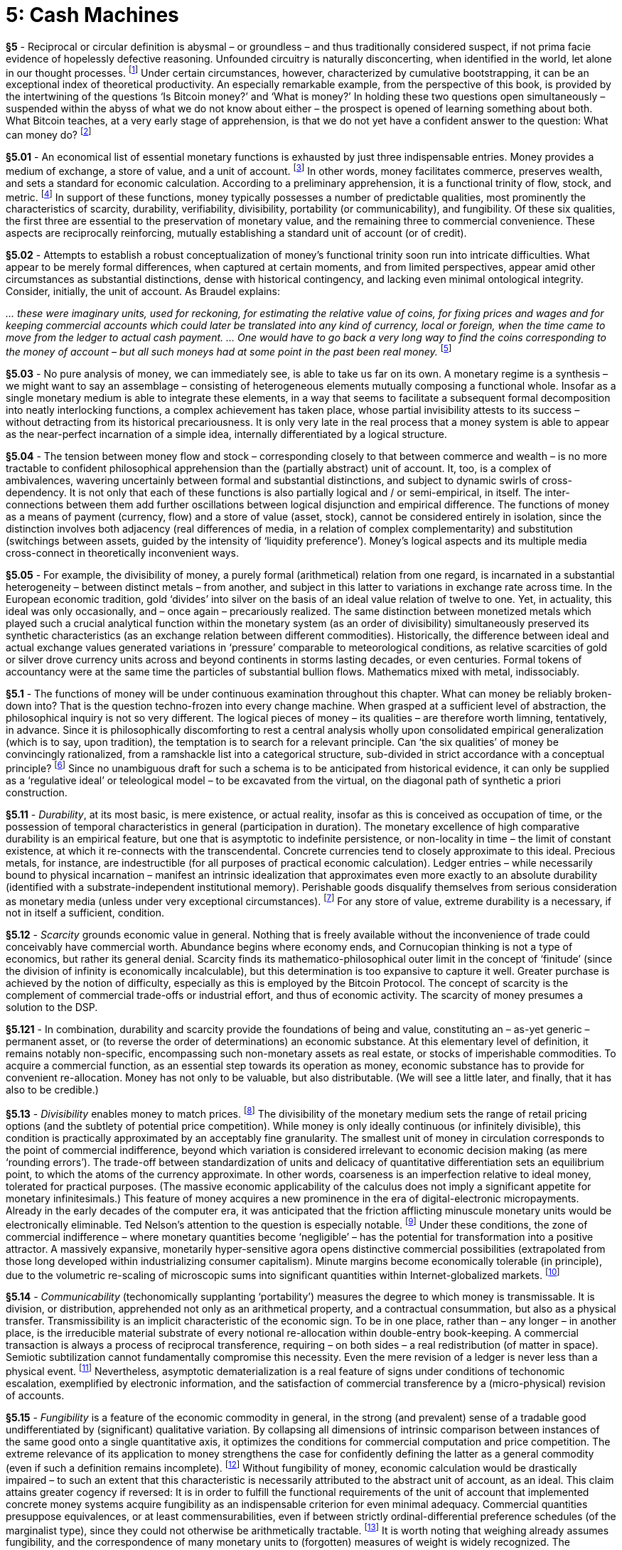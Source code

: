[chapter]
= 5: Cash Machines

*§5* - Reciprocal or circular definition is abysmal – or groundless – and thus traditionally considered suspect, if not prima facie evidence of hopelessly defective reasoning. Unfounded circuitry is naturally disconcerting, when identified in the world, let alone in our thought processes. footnote:[Such concerns, perfectly contextualized for our purposes here, are exemplified by the logical case for the Misesian Regression Theorem (as glossed by the Mises Wiki of the Ludwig von Mises Institute): “For many economists … a marginal utility explanation of money demand <would> simply be a circular argument: We need to explain why money has a certain exchange value on the market. It won’t do … to merely explain this by saying people have a marginal utility for money because of its purchasing power. After all, that’s what we’re trying to explain in the first place – why can people buy things with money …”
http://wiki.mises.org/wiki/Regression_theorem] Under certain circumstances, however, characterized by cumulative bootstrapping, it can be an exceptional index of theoretical productivity. An especially remarkable example, from the perspective of this book, is provided by the intertwining of the questions ‘Is Bitcoin money?’ and ‘What is money?’ In holding these two questions open simultaneously – suspended within the abyss of what we do not know about either – the prospect is opened of learning something about both. What Bitcoin teaches, at a very early stage of apprehension, is that we do not yet have a confident answer to the question: What can money do? footnote:[The suggestion that Bitcoin is about more than money, while often intellectully productive, presumes a confident – if implicit – answer to a prior question concerning the nature and limits of money that is almost certainly unwarranted. In the same way that the world learnt, upon the innovation of Gödel coding (or transcendental arithmetic) that the set of Natural numbers included within itself the precise articulation of all possible formal systems – and indeed all possible configurations of (digitizable) information – precluding its subordination to any higher level of logical expression, so the innovation of reflexive (or self-validating) crypto-currency can be expected to demonstrate that the monetary sphere is no less semiotically comprehensive than comprehended, even potentially. Any consistent philosophy of money is compelled to be fully reflexive, since money is not rigorously determinable as a conceptually transcended object. In principle, money has no less to ‘say’ about philosophy than the inverse. Marxian materialism can be understood – if only partially – as a route to the articulation of this radical nonlinearity, or hierarchical disturbance, although it need not be allotted peculiar privileges in this respect.
The form of the question What can money do? is, of course, to be credited to Spinoza. As in its original instantiation, in the Ethics (“We do not know what a body can do”), the purpose of the question is to stall a premature transcendent resort. Any appeal – whether theoretical or practical – to look beyond money assumes the accomplishment of a preliminary determination that has simply not taken place.]

*§5.01* - An economical list of essential monetary functions is exhausted by just three indispensable entries. Money provides a medium of exchange, a store of value, and a unit of account. footnote:[Additional monetary functions have been proposed, including that of a standard of deferred payment, and a measure of value, but these are formally derivable from the function of a unit of account under any reasonable extension of that concept.] In other words, money facilitates commerce, preserves wealth, and sets a standard for economic calculation. According to a preliminary apprehension, it is a functional trinity of flow, stock, and metric. footnote:[The inadequacy of this formulation will prove critical to the discussion that follows. In particular, the over-identification of means of payment with flow, and store of value with stock, obstructs diagonal exploration.] In support of these functions, money typically possesses a number of predictable qualities, most prominently the characteristics of scarcity, durability, verifiability, divisibility, portability (or communicability), and fungibility. Of these six qualities, the first three are essential to the preservation of monetary value, and the remaining three to commercial convenience. These aspects are reciprocally reinforcing, mutually establishing a standard unit of account (or of credit).

*§5.02* - Attempts to establish a robust conceptualization of money’s functional trinity soon run into intricate difficulties. What appear to be merely formal differences, when captured at certain moments, and from limited perspectives, appear amid other circumstances as substantial distinctions, dense with historical contingency, and lacking even minimal ontological integrity. Consider, initially, the unit of account. As Braudel explains:

__… these were imaginary units, used for reckoning, for estimating the relative value of coins, for fixing prices and wages and for keeping commercial accounts which could later be translated into any kind of currency, local or foreign, when the time came to move from the ledger to actual cash payment. … One would have to go back a very long way to find the coins corresponding to the money of account – but all such moneys had at some point in the past been real money.__ footnote:[From Fernand Braudel, Civilization & Capitalism 15th-18th Century, Volume I: The Structure of Everyday Life (p.465).]

*§5.03* - No pure analysis of money, we can immediately see, is able to take us far on its own. A monetary regime is a synthesis – we might want to say an assemblage – consisting of heterogeneous elements mutually composing a functional whole. Insofar as a single monetary medium is able to integrate these elements, in a way that seems to facilitate a subsequent formal decomposition into neatly interlocking functions, a complex achievement has taken place, whose partial invisibility attests to its success – without detracting from its historical precariousness. It is only very late in the real process that a money system is able to appear as the near-perfect incarnation of a simple idea, internally differentiated by a logical structure.

*§5.04* - The tension between money flow and stock – corresponding closely to that between commerce and wealth – is no more tractable to confident philosophical apprehension than the (partially abstract) unit of account. It, too, is a complex of ambivalences, wavering uncertainly between formal and substantial distinctions, and subject to dynamic swirls of cross-dependency. It is not only that each of these functions is also partially logical and / or semi-empirical, in itself. The inter-connections between them add further oscillations between logical disjunction and empirical difference. The functions of money as a means of payment (currency, flow) and a store of value (asset, stock), cannot be considered entirely in isolation, since the distinction involves both adjacency (real differences of media, in a relation of complex complementarity) and substitution (switchings between assets, guided by the intensity of ‘liquidity preference’). Money’s logical aspects and its multiple media cross-connect in theoretically inconvenient ways. 

*§5.05* - For example, the divisibility of money, a purely formal (arithmetical) relation from one regard, is incarnated in a substantial heterogeneity – between distinct metals – from another, and subject in this latter to variations in exchange rate across time. In the European economic tradition, gold ‘divides’ into silver on the basis of an ideal value relation of twelve to one. Yet, in actuality, this ideal was only occasionally, and – once again – precariously realized. The same distinction between monetized metals which played such a crucial analytical function within the monetary system (as an order of divisibility) simultaneously preserved its synthetic characteristics (as an exchange relation between different commodities). Historically, the difference between ideal and actual exchange values generated variations in ‘pressure’ comparable to meteorological conditions, as relative scarcities of gold or silver drove currency units across and beyond continents in storms lasting decades, or even centuries. Formal tokens of accountancy were at the same time the particles of substantial bullion flows. Mathematics mixed with metal, indissociably.

*§5.1* - The functions of money will be under continuous examination throughout this chapter. What can money be reliably broken-down into? That is the question techno-frozen into every change machine. When grasped at a sufficient level of abstraction, the philosophical inquiry is not so very different. The logical pieces of money – its qualities – are therefore worth limning, tentatively, in advance. Since it is philosophically discomforting to rest a central analysis wholly upon consolidated empirical generalization (which is to say, upon tradition), the temptation is to search for a relevant principle. Can ‘the six qualities’ of money be convincingly rationalized, from a ramshackle list into a categorical structure, sub-divided in strict accordance with a conceptual principle? footnote:[From the dominant perspective of modernity, which is certainly invulnerable to casual dismissal, any assertion of natural categorical order in the absence of (at least implicit) explanatory mechanics is stereotypically scholastic. By merely describing order, even if in accordance with a superior formalization, a ‘neo-scholasticism’ assumes that which needs to be accounted for. Within the modern natural sciences, in contrast, categorization has been progressively subsumed into a framework of explanation. Whether in biology, chemistry, or particle physics, natural types emerge from genetic mechanisms and intrinsic compositional properties. A biological species is a cladistic unit, generated by an episode of separation (phyletic splitting), and characterized by identifiable gene frequencies. Linnaean classification thus acquires Darwinian explanatory justification. Chemical elements are produced by nuclear processes, and compositionally defined by sub-atomic structure. The particles of baryonic matter, comparably, have a cosmological genesis and compositional definition. The periodic table expresses physical principle, and not merely consistent order. Given these theoretical successes, it is understandable that classification is increasingly conceived by modern natural-scientific intelligence as a mere heuristic, with only provisional and dependent credibility. Order in the absence of theoretical explanation is no longer identified as a self-supporting structure, but as a problem, or research prompt. Patterns are to be derived. They are puzzles rather than conclusions. To think that any serious question is answered by a pattern approximates to a definition of scholasticism. A potentially deadly reflexivity lies latent in this conclusion (which recognizes ‘medievalism’ in thought without explaining it), but it is one that modernity has extreme tolerance to. 
Kantian categories – as non-empirical forms – have some comparative security against the accusation of scholasticism. They withdraw inherent pattern from the empirical order of the natural world. Nevertheless, their apparent arbitrariness is a trigger for suspicion, and their ideality displaces natural-scientific skepticism, rather than dispelling it. (Supernatural foundations are intrinsically incredible to moderns, and even critically-disciplined categories can easily be taken for such.) Yet transcendental structures are not reducible without loss of information. Mechanism does not dissolve the machine. Categories are finally mathematical, with an order strongly analogous to that of the prime number series. Non-tautological apodicticity is the crucial (diagonal) trait. The cryptographic usage of the prime numbers is a demonstration of the transcendental (synthetic a priori) status of the series, and would be impossible otherwise. At the level of pure conceptuality, the number of the categories is an ineluctable consideration. Since causal mechanisms cannot be invoked as sufficient explanatory factors, without submitting to pre-critical error, the order of division demands a logical (or logico-mathematical) principle. The arcane meditations elicited can easily seem Baroque (or even ‘Byzantine’), in the fashion of all sufficiently-elaborate synthetic lock-picking exercises, since they lack any such preliminary principle. The principle comes only at the end. It is proposed here, then – perhaps inevitably – that the six-fold categorical structure of ideal money is founded trans-empirically. History can illustrate, but not explain it.
The order of monetary qualities has necessarily to assume a structure determined by the three semiotic dimensions (of signification, indication, and allocation) doubled by the binary partition of the monetary function between stock and flow. The topological pattern of this double circuit, without transcendent disjunction, is decidedly Möbian. The six essential qualities of money would thus fall into three dyads, according to its suitability for accumulation and exchange under each of its three basic semiotic aspects. In other words, money requires a triple semiotic instantiation as index, sign, and token, all amphibiously adapted to the twin functional requirements of storage, and circulation. Its six qualities exceed factuality. They fall out of a (transcendental) diagram, automatically, as a complex synthetic a priori proposition. What they exhibit is something like a numerical hyper-object, and more specifically a Möbian (or continuously double-sided) triad. If time is money, then three twinned-phases are assumed. The outcome, optimally, exhibits the exoteric finality proper to a transcendental deduction.] Since no unambiguous draft for such a schema is to be anticipated from historical evidence, it can only be supplied as a ‘regulative ideal’ or teleological model – to be excavated from the virtual, on the diagonal path of synthetic a priori construction.

*§5.11* - _Durability_, at its most basic, is mere existence, or actual reality, insofar as this is conceived as occupation of time, or the possession of temporal characteristics in general (participation in duration). The monetary excellence of high comparative durability is an empirical feature, but one that is asymptotic to indefinite persistence, or non-locality in time – the limit of constant existence, at which it re-connects with the transcendental. Concrete currencies tend to closely approximate to this ideal. Precious metals, for instance, are indestructible (for all purposes of practical economic calculation). Ledger entries – while necessarily bound to physical incarnation – manifest an intrinsic idealization that approximates even more exactly to an absolute durability (identified with a substrate-independent institutional memory). Perishable goods disqualify themselves from serious consideration as monetary media (unless under very exceptional circumstances). footnote:[‘Exceptional circumstances’ in this case includes simple antiquity. A ‘shekel’, notably, was originally a weight of barley.] For any store of value, extreme durability is a necessary, if not in itself a sufficient, condition. 

*§5.12* - _Scarcity_ grounds economic value in general. Nothing that is freely available without the inconvenience of trade could conceivably have commercial worth. Abundance begins where economy ends, and Cornucopian thinking is not a type of economics, but rather its general denial. Scarcity finds its mathematico-philosophical outer limit in the concept of ‘finitude’ (since the division of infinity is economically incalculable), but this determination is too expansive to capture it well. Greater purchase is achieved by the notion of difficulty, especially as this is employed by the Bitcoin Protocol. The concept of scarcity is the complement of commercial trade-offs or industrial effort, and thus of economic activity. The scarcity of money presumes a solution to the DSP. 

*§5.121* - In combination, durability and scarcity provide the foundations of being and value, constituting an – as-yet generic – permanent asset, or (to reverse the order of determinations) an economic substance. At this elementary level of definition, it remains notably non-specific, encompassing such non-monetary assets as real estate, or stocks of imperishable commodities. To acquire a commercial function, as an essential step towards its operation as money, economic substance has to provide for convenient re-allocation. Money has not only to be valuable, but also distributable. (We will see a little later, and finally, that it has also to be credible.)

*§5.13* - _Divisibility_ enables money to match prices. footnote:[Within an urban, highly-commercialized context, the comparatively unusual case, in which the commodity is adjusted quantitatively, in conformity with an inflexible monetary unit, is seen in the phenomenon of the ‘dollar store’. The situation appears remarkable because it involves heterogeneous items, whose accommodation to monetary chunking demands the solution to a puzzle (and perhaps also an abnormal variation in ‘mark-up’ levels). The far more usual case is exemplified by small market transactions of fungible commodities (which can be measured by weighing). It is at the edge of the money economy, where formal currency units, due to their comparative scarcity, enjoy an unusual privilege – and even a numinous exoticism – that such trades become especially typical.] The divisibility of the monetary medium sets the range of retail pricing options (and the subtlety of potential price competition). While money is only ideally continuous (or infinitely divisible), this condition is practically approximated by an acceptably fine granularity. The smallest unit of money in circulation corresponds to the point of commercial indifference, beyond which variation is considered irrelevant to economic decision making (as mere ‘rounding errors’). The trade-off between standardization of units and delicacy of quantitative differentiation sets an equilibrium point, to which the atoms of the currency approximate. In other words, coarseness is an imperfection relative to ideal money, tolerated for practical purposes. (The massive economic applicability of the calculus does not imply a significant appetite for monetary infinitesimals.) This feature of money acquires a new prominence in the era of digital-electronic micropayments. Already in the early decades of the computer era, it was anticipated that the friction afflicting minuscule monetary units would be electronically eliminable. Ted Nelson’s attention to the question is especially notable. footnote:[Ted Nelson’s ideas were so far ahead of the available technology that they struggled for practical relevance. This untimeliness earned him the honorific title “the Babbage of the web” from The Economist magazine. The word ‘micropayment’ is among his many coinages.  http://www.economist.com/node/442985] Under these conditions, the zone of commercial indifference – where monetary quantities become ‘negligible’ – has the potential for transformation into a positive attractor. A massively expansive, monetarily hyper-sensitive agora opens distinctive commercial possibilities (extrapolated from those long developed within industrializing consumer capitalism). Minute margins become economically tolerable (in principle), due to the volumetric re-scaling of microscopic sums into significant quantities within Internet-globalized markets. footnote:[Capital teleology inclines to the substitution of market-scale for unit-margins, under the pressure of competition. ‘Globalization’ is nothing else. Already in the mid-19th century, Manchester mill-owners notoriously dreamed of “adding an inch to every Chinaman’s shirt-tail”.]

*§5.14* - _Communicability_ (techonomically supplanting ‘portability’) measures the degree to which money is transmissable. It is division, or distribution, apprehended not only as an arithmetical property, and a contractual consummation, but also as a physical transfer. Transmissibility is an implicit characteristic of the economic sign. To be in one place, rather than – any longer – in another place, is the irreducible material substrate of every notional re-allocation within double-entry book-keeping. A commercial transaction is always a process of reciprocal transference, requiring – on both sides – a real redistribution (of matter in space). Semiotic subtilization cannot fundamentally compromise this necessity. Even the mere revision of a ledger is never less than a physical event. footnote:[Monetary communicability requires successful delivery. For instance, it involves the problem of secure transportation. In the case of all physical monetary media, therefore, the question of communication involves certain gross security considerations. Physical portability of precious materials is intrinsically complicated by the threat of criminal interdiction. In consequence, the communicability of gold cannot be held down to a narrowly economic issue, since it is afflicted by political risk. Nor can the interdiction of gold delivery cannot be dismissed as a merely hypothetical or improbable threat. More generally, a commodity cannot be traded without first tacitly admitting to its possession. FDR’s Executive Order 6102 (1933) criminalized gold ‘hoarding’ within the United States. The very physicality that supported gold’s monetary virtues was thus immediately exposed as a political vulnerability. Without crypto-security, hard money exists only under contingent conditions of state tolerance. Reciprocally, full-fiat currency is initiated by a police action. On both sides, there is extreme sensitivity to the discretion of the state.] Nevertheless, asymptotic dematerialization is a real feature of signs under conditions of techonomic escalation, exemplified by electronic information, and the satisfaction of commercial transference by a (micro-physical) revision of accounts. 

*§5.15* - _Fungibility_ is a feature of the economic commodity in general, in the strong (and prevalent) sense of a tradable good undifferentiated by (significant) qualitative variation. By collapsing all dimensions of intrinsic comparison between instances of the same good onto a single quantitative axis, it optimizes the conditions for commercial computation and price competition. The extreme relevance of its application to money strengthens the case for confidently defining the latter as a general commodity (even if such a definition remains incomplete). footnote:[Fungibility has been built into the technical definition of the commodity, as the meaning of this word – in its professional economic usage – has narrowed since the 19th century. Within this domain, ‘commoditization’ has been stripped of its philosophical thickness and generality, until it refers only to the loss of product differentiation from any tradable good, and thus to the reign of naked price competition. A commodity in this sense has no intrinsic peculiarities that bind it to a specific producer (though extrinsic differentiation – by spatio-temporal location – still applies). Goods serving as production inputs, especially – but not exclusively – raw materials, are the exemplary case. A slippage in the direction of money thus occurs when sources of supply cease to be differentiated by product quality. Fungibility and quantification are closely-related concepts. Due to their affinity with exceptionally frictionless, highly-liquid markets, commodities (in the narrow, contemporary sense) make attractive speculative assets, and thus operate as (broad) money. The conceptual transition between the narrow sense of the commodity and the broad sense of money is mediated by precious metals. Gold, silver, and platinum, no less than iron, ethene, or consistent grades of petroleum, are defined as commodities by their physical (chemical) properties, grounded practically in standardized extraction and refining techniques. They converge upon product qualities. Fungibility includes an indifference to genesis. It is therefore linked to a definite commercial amnesia. Such anti-memory links it conceptually to the untraceable, as this applies to the hyper-fungible monetary medium of cash. The thing about ‘dirty money is that you don’t know where it’s been. (Literal dirt, however, is Gresham noise.)
http://unenumerated.blogspot.hk/2016/02/two-malthusian-scares.html] Without fungibility of money, economic calculation would be drastically impaired – to such an extent that this characteristic is necessarily attributed to the abstract unit of account, as an ideal. This claim attains greater cogency if reversed: It is in order to fulfill the functional requirements of the unit of account that implemented concrete money systems acquire fungibility as an indispensable criterion for even minimal adequacy. Commercial quantities presuppose equivalences, or at least commensurabilities, even if between strictly ordinal-differential preference schedules (of the marginalist type), since they could not otherwise be arithmetically tractable. footnote:[Monetary homogeneity – which is to say, the quality of qualitative neutralization – has been a consistent provocation for romantic criticism, not least by influential strands of the Marxist tradition, whose convergence with Nietzschean criticism of modernity has been typically pursued through this theme. To quantify is to level, and flatten. It submits the world to the form of the equation, and subsequently to practical reconfiguration as interchangeable units. The aesthetic denunciation of commoditization has typically made of this a central objection.] It is worth noting that weighing already assumes fungibility, and the correspondence of many monetary units to (forgotten) measures of weight is widely recognized. The elementary economic option involves a comparison, with some definite baseline of assumed fungibility providing a condition of calculability. Indeed, the basic concept – and practical institution – of price assumes fungibility. A system of ‘money’ whose instances were in any way better or worse, other than by being more or less, would be unable to compute settlements – even within modest transactions – without the introduction of complex supplementary information (about the monetary medium itself). Since, once again, perfect fungibility is a limit ideal, this problem is by no means entirely hypothetical. We might refer to qualitative interference in money systems as ‘Gresham noise’, footnote:[Any qualitative variation in the nature of currency units interferes with their economic signal, by cross-cutting price calculation with extraneous considerations. As Thomas Gresham noted, the incentive to dispose of ‘bad’ money can become a pseudo-commercial motive in itself. It thus distracts from the primary information-processing function of the price system. Historically-evidenced money systems are those in which the problem of Gresham noise has been effectively contained. If this had not been the case, we might be disinclined to call the commercial media in question money at all. It can easily be noticed that any such ‘currency’ – if afflicted by intrinsic heterogeneities beyond a very limited point – begins to acquire the features of a barter good, with all of the economic coordination and computation problems that follow. Gresham noise is also applicable – by analogy – to foreign exchange markets, where comparison between monies is most formally advanced. The concept is not fully preserved in this case, however, because the heterogeneities submitted to Forex market evaluation do not attest to a deficit of fungibility within any given currency, but rather the opposite. The very notion of a consistent exchange rate assumes the quasi-perfect fungibility of each currency, as a condition of its presence on the market. Trading into and between crypto-currencies can, in this respect, be similarly conceptually handled.] especially as this applies to friction within their concrete processes of circulation, and thus to integral illiquidity. The entire techno-political problem of monetary standardization applies here. The practical idealization of money, within digital registers of pure quantities, retains implicit reference to a model of perfect fungibility, appropriate to the mathematical tool, or calculator.

*§5.16* - _Verifiability_ can be rigorously conceived as a practical extension of fungibility, or as an operational annex to it. It references some definite, practical checking procedure that qualifies money as credible. Dubious money cannot be confidently counted as any definite sum whatsoever. Across the vastly preponderant part of monetary history, the model verification procedure has been assaying. The assay underwrites monetary value determined as a quantity and purity of metal. In the age of paper money, verifiability refers primarily to protection against forgery, or counterfeiting. This characteristic binds money essentially to the production of trust. Money is able to redeem a promise, and thus validate it.

*§5.17* - As an aside, at this early stage in our discussion, it is notable that Bitcoin possesses all six of these qualities, super-abundantly. footnote:[ See: ‘Bitcoin as a Store of Value, Unit of Account, and Medium of Exchange’ (Daniel Krawisz, 2015/01/12).
http://nakamotoinstitute.org/mempool/bitcoin-as-a-store-of-value-unit-of-account-and-medium-of-exchange/] Its durability is – in principle – absolute, although Bitcoin can in fact be lost or destroyed (see following note); it is rigidly and quite exactly footnote:[In respect to its ultimate quantity, and thus scarcity, perfect exactitude has to be denied to Bitcoin on the deflationary side, because Bitcoin destruction reduces the final stock (below 21,000,000) in a way that is not always easily accountable. Coins can be accidentally lost, without any prospect of recovery, simply through the forgetting of private key. They can also be deliberately destroyed, through consignment to the crypto-currency analog of a black hole. While some of these bitcoin death addresses are known, they need not be, although their behavior on the public ledger will be indicative. ] scarce (to a fault, its critics object); divisibility is also unlimited in principle; footnote:[For practical purposes, the divisibility of BTC was set initially to only eight decimal places (a 100-millionth of a bitcoin), a unit named a ‘Satoshi’.] its communicability is extreme, based on Internetworked digital electronics; its fungibility is also absolute, given any set of realistic assumptions about user incentives; footnote:[Although every bitcoin is singularly identifiable, there is no plausibly conceivable economic incentive that would lead a user to prefer – even infinitesimally – any particular bitcoin over any other. The currency is entirely devoid of commercially-relevant inhomogeneities, except under condition of a hard fork in the system.] and it is verified automatically in its reproduction cycle. It would be difficult for Bitcoin’s status as money to be more secure, insofar as ‘the six qualities’ are applied as a criterion.


*§5.2* - To entertain money as an explicit object of philosophy is immediately to question the conceptual interconnections between its essential qualities. A threshold of controversy has already been crossed, therefore. From the perspective of a certain mode of empiricism, the neglect of this topic expresses a positive intellectual virtue (with the presupposition of systematic order as its corresponding vice). As a matter of objective irony, or something that effectively masks itself as such, those cultures most conducive to the reign of money have been those most instinctively dismissive of its transcendental dimension. Money does not seem to favor philosophical attention. In this, one might suspect the crypto-current at work. Empiricism casts subtle shadows, whose darkness is deepened by a secondary occultation. footnote:[This is the sphere of the unseen unseen, or Donald Rumsfeld’s “unknown unknowns”. It consists of shadows which themselves escape observation, even as zones of obscurity. The topic of things that elude objectivity essentially impels extreme abstraction, since it determines concrete instantiations as inadequate in principle. Whatever you can see isn’t it. ‘Clearly’ the discovery of things-in-themselves within transcendental philosophy is inextricable from a problematic of this kind. We can only suspect that money-in-itself is our topic, pursued on an undercurrent.] Quite imaginably, philosophy enters this terrain as a disruptive intruder, whose gaze is damage. Yet, in the end, whatever is denied access will simply not pass the gates. The secret secures itself. 

*§5.21* - Any modern philosophy of money proceeds as a transcendental deduction, guided by the question: How is economic calculation possible? footnote:[A transcendental deduction of money is nothing but a modern philosophy of money pursued with systematic method. It is not the object of possible experience that primarily concerns such a theoretical exercise, but rather the object of potential exchange, i.e. the commercial entity, or – in its most general sense – the economic commodity. If a formula is required to support this philosophical displacement, or analogy, it is that commerce counts as experience for the market. This is not to propose strong priority for the phenomenological register, as a basic or final reference, but only actual precedence within philosophical history. An alternative order of priorities is in fact more compelling. Money makes minds. It does so, already, with nothing beyond an abacus, and far more so in the epoch of industrializing artificial intelligence. Money is the ontological correlate of commercial calculation. Without it, there could not be pricing. It is a thing that supports or even actually induces thought, within a domain whose limits are not readily fixed. The edge of commercialism is less a boundary than a frontier. It is the primary practical task of enterprise to push it ever further outwards. It betrays imperfection in a money system when it intrudes upon the calculation of whatever it prices. Hence there is an intrinsic tendency to the transcendental, i.e. to the frame of objectification which is itself withdrawn from objectivity. Money, like a shop window or commercial display case, is not meant to get in the way. It is hidden in the way of the open secret. The cryptographic affinity is intrinsic. The homogeneity or pure quantity of the commodity as it approaches the commercial ideal is thus concretized as a type of transparency. The perceptual hooks of friction are eliminated. Empirical stimulation is minimized. It is essential to the neutral medium that it flees sensibility. The monetary analog of an aesthetic establishes commercial continuity in space and time. Durability and communicability translate into an indifference to locality (in time and space). Perishable money could be ‘good’ only now, or for a while, just as immobile money could only be usable here. The radical imperfection of either characteristic is self-evident. The monetary ideal conforms rather to the aesthetic frame as such. It is no less available now as time itself, and it is no less available here than space. Only thus does it ubiquitously frame commercial calculation. (“Your money is no good here” or “any longer” is its negative.) Within its own dimension, this consistency has another aspect. As a fungible and divisible abstract substance, it is characterized by qualitative continuity. Money is everywhere, and always, realized as a finite quantity (an amount). By convention, and for general convenience, monetary value is therefore represented as a (one-dimensional) extensive quantity.
Critical subjectivism requires the identification of definite objectification procedures. Objects are not given, but have to be made. When Marx explores this topic, it is from the side of industrial production, with labor-power as the explanatory term, and money as a dependent fetish. The work immanent to money that is formalized by cryptographic hashing still lay beyond the conceptual horizon. In Deleuze & Guattari’s Capitalism and Schizophrenia we see the subsumption of the Marxian theoretical apparatus into a transcendental industrialism, through an experimental commitment to the integrity of physical and social constitution in the multi-level action of machines. The procedure is near-frictionless. To retreat from the question of production is to withdraw from the process of transcendental inquiry.
For an explanation of the market process as the indispensable locus of price discovery, the predictable reference is Mises’ classic discussion of ‘Economic Calculation in the Socialist Commonwealth’, see: https://mises.org/library/economic-calculation-socialist-commonwealth/html ] The foundation for an answer is comparatively solid. Money is the condition of possibility for the existence of prices, and therefore for the commercial object (in general), by definition. Insofar as objects of economic intelligence exist, money is presupposed as a calculative principle, an ideal, or virtual machine-function, irrespective of its more-or-less adequate concrete incarnation. When talking of ‘ideal money’ in this context, reference is not being made to a superior – still less a perfected – type of money, yet to be actualized, but rather to the abstract money emulated to a greater or lesser degree by any actual currency system (in the way any actual computer emulates a Universal Turing Machine). Any concrete monetary system necessarily draws upon an abstract idea of money, which is operationalized in advance of its explicit theorization. This relation has effectively foreshadowed – and even predetermined – the fundamental problems of philosophy.

*§5.22* - As Whitehead famously noted, philosophy subsides back into its characterization as “footnotes to Plato” as into a sucking equilibrium. However it advances, the primordial captivation is unbroken. The temptation, always, is to refer sensible actualities to their ideas. What is the truth of things? Such a problem exists, compellingly, from the moment there is an economy of prices, and perhaps not before. The priced – or commercial – object models the elementary provocation to philosophy, because any such entity has been converted into an accident of its own value. It thus, intrinsically, suggests an Idea, of which it is a mere instance. Concretely – and ‘sub-philosophically’ – every priced object implies a virtual relation to ideal money (which acquires definition to a greater or lesser extent in the unit of account). While ideal money is scarcely less elusive than the Platonic Forms, it is nevertheless able to support realistic teleological expectations. It exercises effective selective pressure upon any actual monetary system, under the guidance of inevitable, distributed preference for those that incarnate the tokenization of value at a superior level of ideality (as exhibited, prismatically shattered, in the six qualities). In comparison to money, the Platonic εἶδος is no less durable (eternal), scarce (singular), divisible (or, at least, distributable among particulars), communicable (teachable), fungible (self-same across all instantiations), and verifiable (or philosophically demonstrable). It is tempting, therefore – regardless of the irony involved footnote:[The irony, of course, being that money is traditionally – at first aristocratically, and subsequently socialistically – despised as the epitome of base value, morally positioned at the antipodes of all idealistic conceptions.] – to understand money as the model of idealization. By practically defining that which remains equivalent across a transaction, money cannot avoid making abstraction a cultural topic.

*§5.23* - Money is the sign that names, or denominates, price. Unlike a signification, or designation, this semiotic function is allocative, which is to say that it is executed in the process of payment. Money ‘speaks’ in being spent. When saved, or reserved, its meaning is virtualized, and is even constituted in being virtualized. Abstraction – from the concrete item of expenditure – is expressed as a definite potentiality, or set of quantitatively-delimited economic options. Money’s spontaneous logical medium is modality. Within it, the potential conversion of property finds distinct expression (‘as such’). Whatever finds itself priced is marked by commercial contingency (or formal exchangeability). Extracted automatically from the dull domain of the merely given, any such priced-object now manifests an Idea, peculiarly, and precariously. Its concrete reality is now reduced to a mode. Thus, factuality is spontaneously subverted by commercialization, in becoming a more-or-less liquid instance of a general abstract substance. Being acquires its philosophical dimension. footnote:[Standard narrativizations of western philosophy propose an archaic – perhaps primordial – metaphysical option between being and becoming, beneath the theoretical banners of Parmenides or Heraclitus. The dilemma can be formulated in various ways, but its stubborn persistence is an indication of transcendental dialectic (that is, of metaphysical confusion). Heidegger’s formulation of critique has direct pertinence here. Attribution of time-characteristics to being is essentially metaphysical. Neither permanence nor impermanence can have application to the transcendental. The reciprocal critical-skeptical question runs: Is time to be found among things? To answer in the affirmative is to sponsor an ontological reduction of time, identified, and taxonomically comprehended, as something that is. (Max Tegmark is among the most important recent thinkers to articulate and defend such a position explicitly.) When cast in the language of commercial practicality, the fissure splits stocks from flows. A decisive option between the two seems in this case unlikely. Complementary duality (of the Chinese philosophical type) is instead suggested.] At the extreme, therefore, an identity is ventured between the ‘invention’ of money and the origin of pure thought. The concept belongs to commercialism. 

*§5.24* - Broad consensus concerning the essential properties of any monetary medium has been consolidated over the course of millennia. The initial enumeration of these properties is best represented among the ancients by Aristotle, who recognized durability, divisibility, convenience, uniformity, and ‘intrinsic value’ as qualities of money. By the time Adam Smith wrote his The Wealth of Nations the distracting metaphysical error of intrinsic value had been discarded, while the essential properties of money were simultaneously abstracted (into ideal qualities) and concretized (through their exemplification in historical monetary media). He writes:

__In all countries, however, men seem at last to have been determined by irresistible reasons to give the preference, for this employment, to metals above every other commodity. Metals can not only be kept with as little loss as any other commodity, scarce any thing being less perishable than they are, but they can likewise, without any loss, be divided into any number of parts, as by fusion those parts can easily be reunited again; a quality which no other equally durable commodities possess, and which more than any other quality renders them fit to be the instruments of commerce and circulation.__ footnote:[See __The Wealth of Nations__, Chapter IV: Of the Origin and Use of Money.]

*§5.25* - For Smith, as for Aristotle – and indeed, later, for Marx as for the Austrians – the abstract conception of ideal money was scarcely to be distinguished from the concrete virtues of precious metals (and of gold and silver in particular). Money, insofar as history had certified it, was metallic coinage, only subsequently – and trivially – supplemented by its paper representations, or contractual appendages. Between the questions ‘what are the qualities needed by a monetary medium?’ and ‘why have precious metals been selected to serve as money?’ there was only the most insubstantial of differences. To understand why gold made good money was to understand what good money is. footnote:[As Edwin Cannan remarks in his introduction to the 1904 edition of The Wealth of Nations, “Values must be measured by some common standard, and this standard must be something generally desired, so that men may be generally willing to take it in exchange. To secure this it should be something portable, divisible without loss, and durable. Gold and silver best fulfill these requirements.”]

*§5.251* -  Why, then, do precious metals make good money? The entire list of qualitative monetary virtues can be mined from this question. Due to their chemical characteristics as pure metallic elements, they are durable, divisible, and fungible, since they are stable across time, and homogeneous in space (down to the atomic scale). This substantial consistency also makes them conveniently verifiable, as simple, measurable objects of chemical science, and of practical metallurgical assaying. Finally, but no less importantly, their comparative rarity makes them economically scarce, hence potentially valuable, and – in close proportion to their ratio of value-to-mass – also portable. 

*§5.252* - Yet, despite its close approximation to the ideal type of a monetary medium, precious metal is not – in itself – money. footnote:[While in particular circumstances, exemplified historically by pioneer societies in frontier gold fields, unminted precious metal can be substituted for money, such employment is most convincingly understood as an atavism. Functionally, it is indistinguishable from the usage of such quasi-monetary ‘special commodities’ as cigarettes in prisons. As Carl Menger notes in his essay ‘On the Origin of Money’ (1892), “The peculiar adaptability of the precious metals for purposes of currency and coining was noticed by Aristotle, Xenophon, and Pliny, and to a far greater extent by John Law, Adam Smith and his disciples, who all seek a further explanation of the choice made of them as media of exchange, in their special qualifications. Nevertheless it is clear that the choice of the precious metals by law and convention, even if made in consequence of their peculiar adaptability for monetary purposes, presupposes the pragmatic origin of money, and selection of those metals, and that presupposition is unhistorical. Nor do even the theorists above mentioned honestly face the problem that is to be solved, to wit, the explaining how it has come to pass that certain commodities (the precious metals at certain stages of culture) should be promoted amongst the mass of all other commodities, and accepted as the generally acknowledged media of exchange. It is a question concerning not only the origin but also the nature of money and its position in relation to all other commodities.”
http://www.monadnock.net/menger/money.html] To become money it has to be minted, or converted into a sign. A concrete example is provided by the silver penny, the most widely-accepted monetary unit of the European pre-modern period. footnote:[“By far the most common coin throughout the Middle Ages was the silver penny, known in Latin as the denarius. The word was preserved in the Romance languages as the denier in French, the dinero in Spanish, denari in Italian, and denar in Hungarian. The Germanic languages had their own term: pfennige in German, penningen in Dutch, and pence or penny in English. The coin was typically quite small. Now that you know the term and the coin, you understand why pence in English is abbreviated with a lower-case d, as in: £5 3s 5d.” See: http://europeanhistory.boisestate.edu/latemiddleages/econ/banking.shtml] The direct descendant of the Roman denarius, dating from 211 BC, the English penny (containing 1.3-1.5 grams of silver) was introduced in AD 785, during the reign of the Mercian King Offa, and persisted with only superficial changes for over nine centuries. It is of particular importance to note that the penny was – to modern eyes – an extraordinarily self-referential sign. What it signified was at the same time what it incarnated. This was captured in the perfect – and to pre-moderns simply tautological – equivalence between the expressions ‘one pound is worth 240 silver pennies’ and ‘240 silver pennies weigh one pound’. Silver did not back money, but was rather directly minted into money. The subsequent dissociation of monetary value and precious substance was essentially alien to the pre-modern world. It was only through the debasement of the currency – the archaic monetary manifestation of the DSP – that the difference gained episodic purchase, and then only as a blatant corruption of the currency in question. Coinage is primordially a medium for conveying precious metals into commercial circulation. It shares the economic principle of packaging. In both cases value creation is non-negligible, but also incidental. To see in coining an anticipation of money production of a modern type and scale is thus to entirely misconstrue it. Despite its extreme abstraction, the return of coinage in the mode of crypto-currency is the carrier of a deep conceptual revision, and even a reversion. In its new sense, no less than its old one, a coin is a regular sub-section of an asset-reservoir, sized for commercial convenience, which is to say that it is an actual part of a qualitatively-consistent resource. In neither case does the coin acquire this character simply by saying what it is. Allocation is its irreducible, and non-derivative, semiotic function. 

*§5.253* - Questions concerning the essential nature of money find themselves slipping backwards, unconsciously and automatically, into a description of the historical instantiation of money, which is a topic dominated – massively – by the function of precious metals within complex societies. It is only through appeal to paleo-anthropology, exotic ethnography, or the history of established modernity, that such questions can refer themselves concretely to anything else. Money has been gold, silver, and copper coinage, footnote:[The hierarchical triad of gold, silver, and copper coinage, while comparatively stable in Europe, has not exhibited a wider consistency across time and space. In China, for instance, gold was not monetized until modern times. Nevertheless, geochemical factors – determining the relative abundance of these metals, among other neatly ordered relevant properties – accounts for its attractiveness as an ideal type (based primarily upon European economic experience). It is conceptually convenient insofar as it places the functions of money as a store of value and a medium of exchange upon a spectrum, corresponding to the metallic order, or scale of value density. Braudel’s empirical description elucidates this clearly: “A metal currency consists of a set of related coins: one is worth a tenth, a sixteenth, a twentieth of another, and so on. Usually several metals, precious or otherwise, are employed simultaneously. The West retained three metals: gold, silver and copper, with the inconveniences and advantages of such a mixture. The advantages were that it answered the varied requirements of exchange. Each metal with its coins dealt with a series of transactions. In a system exclusively of gold coins it would be difficult to settle small-scale everyday purchases. On the other hand large-scale payments would present difficulties in a system confined to copper. In fact every metal played its part: gold, reserved for princes, large merchants (even the Church); silver for ordinary transactions; copper naturally for the smallest. Copper was the ‘black’ money of people of small means and the poor. Mixed with a little silver it blackened quickly and deserved its name.” (Vol. I, 458)] with only primitive, anomalous, and sophisticated exceptions.

*§5.3* - The narrativization of monetary history which has come closest to gaining mainstream acceptance is the evolutionary model of Carl Menger, which describes the emergence of money – or ‘indirect exchange’ – from out of a primitive barter economy, as a solution to the ‘double coincidence of wants’. footnote:[In chapter 17 of Human Action, Mises refers to this narrative as: “an irrefutable praxeological theory of the origin of money.”] Menger emphasizes the specific coordination problem involved in transactions by barter, which is the combinatorial explosion of ‘direct’ (and terminal) exchanges. “These difficulties would have proved absolutely insurmountable obstacles to the progress of traffic,” Menger insists, footnote:[‘On the Origin of Money’ (1892): http://www.monadnock.net/menger/money.html
In ‘Shelling Out’, Szabo integrates the problem into game theory. “Barter requires, in other words, coincidences of supply or skills, preferences, time, and low transaction costs. Its cost increases far faster than the growth in the number of goods traded. Barter certainly works much better than no trade at all, and has been widely practiced. But it is quite limited compared to trade with money. … Money converts the division of labor problem from a prisoner’s dilemma into a simple swap.”
http://szabo.best.vwh.net/shell.html] “and at the same time to the production of goods not commanding a regular sale, had there not lain a remedy in the very nature of things, to wit, the different degrees of saleableness (Absatzfähigkeit) of commodities.”

*§5.31* - Commodities are not equally ‘saleable’ or commercially disposable, and it is from this diversity that the differentiation of money from the world of commodities takes place. The transitional stage, within Menger’s account, corresponds to the rise of a special commodity, marked out by its peculiar Absatzfähigkeit. The ready acceptance of such intermediate goods within systems of barter exchange, due to their convenience for re-sale – i.e. their liquidity – spontaneously anticipates the monetary function. footnote:[For an illuminating discussion of the re-emergence of intermediate goods in the wake of the gold standard, see Nick Szabo’s ‘Two Malthusian Scares’ (2016): http://unenumerated.blogspot.hk/2016/02/two-malthusian-scares.html] To re-iterate the kernel of Menger’s analysis, at the risk of redundancy: the Absatzfähigkeit of precious metals “is far and away superior to that of all other commodities” (and, compared to this virtue, their traditionally-recognized merits are theoretically relegated to mere “concomitant and subsidiary functions of money”). The genesis of money is thus attributed to a self-organizing process of commercial abstraction, in which liquidity plays the supreme role. 

*§5.32* - Liquidity cannot be extracted from its commercial context. It translates with great fidelity into acceptability, and thus conceptually converts an extrinsic feature – the degree to which an item of whatever kind encounters general market receptivity – into an intrinsic property. Liquid assets will be readily ‘taken off your hands’. They constitute the negative of commercial friction, or resistance, which approaches its minimum in money. (“Everybody needs money. That’s why they call it ‘money’.” footnote:[This is to repeat the line from David Mamet’s Heist that is cited at the start of this book. Beyond the humor, it is perhaps the most insightful contribution to political economy to be found within the history of cinema.]) Since markets – whether comparatively concrete or abstract – are nothing but zones of asset liquidization, they tend to convert everything they touch into ‘money’ at some level of intensity. Anything that can be marketed has a monetary aspect, which is to say that it could – under counter-factual conditions determined by the absence of any superior commercial medium – become money. We return, always, to cigarettes in concentration camps as a reality anchor. Money, fundamentally, consists of market-participation tokens. It need only be swappable. What demotes any such thing, below the threshold of monetary status, is not its own essential deficiency, but always and only better money. It is better money that defines money effectively, while retro-projecting an original idea. footnote:[Upon being asked to predict what Bitcoin would ultimately come to be called, Pierre Rochard offered the acute response “Money.” The absence of anticipated qualification is, of course, the critical point. Superiority predicts eventual normality. The forecast runs: First Bitcoin, then ‘standard crypto-currency’, then ‘computer money’, finally ‘money’. Something roughly like this has to be probable, even if the prediction is implicitly revolutionary.]

*§5.33* - Examples of extreme social relapse – accompanying the destruction of monetary systems through hyperinflation – are regularly invoked in support of Menger’s story, because they resuscitate its basic features through regression. When money dies, societies appear to recapitulate its primeval forms – seizing desperately upon candidate ‘general commodities’ such as cigarettes – on their path of descent back into the dysfunctional tangles of barter relationships. It is especially notable that under such conditions it is the promissory aspect of money, as credit (corresponding to a liability accepted by another party), that leads the way into worthlessness. Hyperinflation is a catastrophic break-down in trust, when the value attributed to the solemn word of the issuing authority is rapidly re-set towards zero.

*§5.34* - The Austrian narrative corresponds to an anti-politics, in which the legitimate domain of concentrated public action is subjected to systematic constriction, in accordance with a radical skepticism regarding both its theoretical sufficiency and its practical efficiency when compared to the history and prospects of spontaneous coordination. Inevitably, therefore, the most significant antagonists of the Austrian orientation are those committed to a defense of politics – one that is equally, and reciprocally, both descriptive and normative. In recent times, the most influential account in this vein has been advanced by David Graeber. footnote:[Graeber’s argument is detailed in his work Debt: The First 5,000 Years (2011). The author’s academic foundation in anthropology makes it philosophically tempting to categorize his work as an empirical revolt against transcendental – or a prioristic – economic theorizing (of the kind exemplified by Austrian praxeology), and it has been frequently defended on these grounds. Perhaps the most crucial empirical observation, which has already become a staple of anti-liberal monetary theorizing, is the remarkable absence of anything approximating to a ‘barter economy’ within the record of historical anthropology. The primordial commercial problem, for which money is proposed as solution, has little obvious instantation among human societies – past or present. The pertinence of this apparent fact is irreducibly ambiguous, however, since an economic order based upon barter, even in the terms of the liberal analysis, clearly cannot be conceived as a stable – and thus enduring – social equilibrium. The absence of barter economies from the ethnographic and historical record is thus predictable as a selection effect (with the radical maladaptation of these systems – i.e. their intrinsic inclination towards extinction – exempting them from the domain of empirical evidence). We do not see them because they do not work. For a succinct Austrian riposte to Graeber’s theory of monetary history (along these lines), see Robert P. Murphy’s ‘Origin of the Specie’ http://www.theamericanconservative.com/articles/origin-of-the-specie/] The basic tendency of Graeber’s historical reconstruction, which folds economics into the politics of debt, makes it emblematic of the anti-liberal philosophy of money in general. It can therefore be taken as exemplary.

*§5.341* - Rather than tracing the origins of money back to a process of spontaneous order, in the Austrian fashion, Graeber binds its history to the state. The primordial linkage of money to a ‘universal commodity’ is de-emphasized relative to its political-economic functions of taxation and debt accountancy. According to this narrative, the principal historical secret of money lies not in the facilitation of trade, but in economic exaction by social elites. Standardization is the essential feature, reflecting – and reinforcing – concentrations of power. The large-scale production presupposed by an oecumenic currency depends upon a monetary manufacturing capacity that can only be provided by royal mints, or their modernized equivalents. Abstraction – or formal mathematization – of the primitive social obligations within what Graeber dubs “human economies” leads to a radical intensification of oppression and violence.

*§5.342* - The axis within which Graeber’s analysis unfolds is determined not by (commodity) trade, but by obligations, stretching from the fluid reciprocities of primitive societies – and residual “everyday communism” footnote:[Graeber’s fascination with the entanglement of debt and definite moral ideas is overtly indebted to Nietzsche’s On the Genealogy of Morals, down to the details of its etymological observations. In particular, the moral-economic ambivalence of Schuld (guilt / debt) is crucial to both. It can be predicted with some confidence that this Nietzsche text – untimely in a way that is only now becoming starkly apparent – is set to acquire a special prominence among the emerging conditions of the 21st century, as the foundations of contractuality are subsumed into the technosphere, and thus require explicit formulation.] – to the cyclopean power structures of centralized states. Within the latter, as recorded already in the excavated tablets of ancient Sumer (c. 3,500 BC), cash money has been consistently marginalized relative to financial credit. It is this construction that supports Graeber’s inverted sequence of monetary history, which is no longer conceived as an abstraction from commercial traffic, but instead as a commercialization of formalized obligations, beginning with credit as the primordial phenomenon. It is from debt that money is subsequently developed, with barter appended, at the end of the theoretical sequence, as a mutant, terminal annex. Credit and not barter, then, or obligation and not trade. This is, for Graeber, the political matrix in which money is born. An innovation in social hierarchy is its midwife, introducing it to the world through the “military-coinage-slave” complex of the Axial Age civilizations.

*§5.343* - It is notable that Graeber considers the Axial Age footnote:[Karl Jaspers coined the term ‘Axial Age’ (Achsenzeit) in his work The Origin and Goal of History (Vom Ursprung und Ziel der Geschichte, 1949). Thinkers of the Axial Age include Laozi (Lao Tse, 6th-4th century BC); Kongzi (Confucius, 551–479 BC); Li Kui (455-395 BC); Mozi (470–c.391 BC); Yang Zhu (440–360 BC); Mahavira (599–527 BC); Gautama Buddha (c.563-483 BC); the authors of the Upanishads (from 6th century BC); Thales (of Miletus, c.624–546 BC); Anaximenes (of Miletus, 585-528 BC); Pythagoras (of Samos, c.570–495 BC); Heraclitus (of Ephesus c.535–475 BC); Aeschylus (c.525-455 BC); Anaxagoras (c.510–428 BC); Parmenides (of Elea, early 5th century BC); Socrates (c.469–399 BC); Thucydides (c.460–395 BC); and Democritus (c.460–370 BC), among others. The origination of philosophy in this historical episode is scarcely deniable. The Neo-Marxist explanation, re-animated by Matteo Pasquinelli, is rooted in the work of Alfred Sohn-Rethel and the identification of real abstraction. Philosophy is located downstream of a distributed cognitive machine, activated by the creation of money.  
http://onlineopen.org/capital-thinks-too
Our question ‘what can money do?’ is thus modulated by the compelling hypothesis that to be included among the things money has already done is the initiation of philosophy. According to this understanding, ‘philosophy’ – defined so broadly that it comprehends even the birth of systematic mathematics (Euclid) – is a side-product of social monetization. Its cognitive machinery cannot be accurately specified at any level that falls short of commercial process. The conceptual equation does not precede the exchange relation. In the beginning was the swap.] to be an essentially unmitigated historical calamity. Where Karl Jaspers drew attention to an incomparable cultural awakening, occurring in the centuries around the middle of the first millennium BC, Graeber derives its efflorescence from a revolutionary advance in the machinery of social oppression. The ascription of values is reversed. Yet abstraction is the consistent key to both accounts. Concrete existence becomes calculable on an unprecedented scale. Something like a ‘question of being’ arises. Graeber earns his role in this discussion through participation in the hypothesis that monetary innovation – operating as a spontaneous stimulus to abstract thinking in general – is the basic phenomenon. During the Axial Age the world begins to learn what money can do.

*§5.344* - Graeber’s analysis is consistent with a far wider cultural tendency to conceive debt as the principal instance of economic domination (supplanting the classical role of mere destitution in this role). footnote:[A Malthusian lineage passing through David Ricardo’s Iron Law of Wages made the primary contribution to the classical Marxian analysis. The identification of a socio-historically contingent ‘natural’ or equilibrium tendency for wages to approximate to a subsistence income, under conditions of chronic labor supply glut, was the prediction that propelled the Marxist analysis to its peak of popularity – at least in the West – during the late 19th century epoch of mass proletarianization. It can surely be no coincidence that the recession of this paleo-Marxist immiseration thesis – among conditions of comparative generalized abundance – have been accompanied by a redirection of critical attention from the commoditization of labor to the registration of accounts, associating economic oppression with debt peonage, rather than absolute destitution.] Social contestation over economic flow (profits versus wages) is displaced by a central image of class war between creditors and debtors, radically and fundamentally financialized. This is not a socio-historical construction to be lightly dismissed. The model of political revolution as an insurrectionary extinction of debt, in particular, is productively suggestive. It embeds into itself a theory of post-revolutionary social memory – or strategic amnesia – in obvious accordance with large swathes of historical evidence. The revolutionary ‘Year Zero’ symbolically wipes the slate clean. Evidently, the financialization of capital and its revolutionary negation have modernized in parallel, if not at tightly-bound velocities.

*§5.3441* - While the complex historical entanglement of modern revolutionary politics and ancient eschatalogical religion is a well-worked topic far exceeding the scope of this book, it intrudes inescapably at this point, in the specific guise of the jubilee. footnote:[The Jubilee (yovel), referenced already in the Torah (or Pentateuch), is the culmination of a – seven-times-seven – 49-year meta-cycle, in which ‘the slate is wiped clean’ by debt-forgiveness. Every seventh year of the ancient Hebrew calendar was a shemita or fallow year, of which the Jubilee is evidently an extrapolation. (The modulus-seven pattern is generally accepted by scholars based upon overwhelming evidence, notwithstanding the description of the Jubilee in Leviticus 25:10 as the ‘fiftieth year’.) Within the cyclic system of the jubilee, debt-annihilation appears as an equilibrium function. The regenerative (positive-feedback) tendency of money as proto-capital is capped by a circuit-breaker. From the perspective of human social conservatism, there is no doubt a perennial wisdom in this, even if it runs directly contrary to the trend of the modern (Ashkenazi) contribution to finance capital in its attainment of historical escape velocity. Any deeper venture into the ironies of Jewish socio-economic history exceeds the ambitions of the present work.] ‘Redemption’ is a term cutting across the registers of religious and economic discourse, sustained by a consistent appeal for absolution, or forgiveness. From Prophetic Judaism to Graeber’s Debt: The First 5,000 Years, via The Merchant of Venice, Das Kapital, and countless additional examples of anti-usurious polemic, the voice of the debtor has been bound to an apocalyptic promise of forgetting. The obliteration of the secular ledger in the name of a higher accountancy has been the insistent theme. For roughly a century, administrative inflation-tolerance has provided a moderated expression for the same popular clamor. Inflation strikes a compromise with the demand for financial tabula rasa, by erasing debt values incrementally. It is revolutionary redistribution on an installment plan. The veil of the ubiquitous credit system allows inflationary macroeconomics to reach beyond debt, and make the abominated ‘liquidity preference’ of cash accumulators its target. Money as a ‘store of value’ – as economic memory – is brought into the arena of programmatic erosion. In this way a chronic, or normalized, war on money offers a concession to populism that epitomizes the compromise-formation political economy has become. Socialist revolution is forestalled by a continuous debauching of financial signs, but in this way it is also executed. Macroeconomics delivers eschatological communism in slow motion. An explicit attraction of discretion-protected crypto-currency is making such deals unobtainable. footnote:[Absolution is the theological model of the reversible commitment, and thus of time annihilation. Time cannot forgive, by definition. It is non-retraction in-itself. Only within a soteriological construction of eternity can what is done be undone. To be saved is to be rescued from the intrinsic consequences of time. Can there be serious doubt that the project of reversing the irreversible provides the final content of modern political dialectics, and especially of ‘revolution’ in its dominant modern sense as applied soteriology? Aufhebung is absolution, undisguisedly. The transmission mechanism, from theology to political history, is provided by the Nietzschean insight (from On the Genealogy of Morals) that institutional slavery has a humanistic origin, offering immediate respite from execution, and mediate opportunity for redemption, to a defeated enemy. In this context, deferred settlement is mere contingent survival, or mercy in the form of time. Primordially, the condition of slavery is a stay of execution. One owes everything to the hesitation of the killer, within which a transition from military history to economic history surreptitiously takes place. Debt peonage is the bridge.]

*§5.345* - Initially at issue here is the sanctity (or sacrilege) of the free contract – an essential pillar of the liberal social order from the perspective of the right, an objectively-merciless formalistic extravagance from that of the left. Supporting these contrary judgments are diverse ethnographic orientations inclined, respectively, to the naturalization or denaturalization of commercial life (with Smith’s “propensity to truck, barter, and exchange one thing for another” footnote:[See: _The Wealth Of Nations_, Book I Chapter 2.] at one end of the spectrum, and Graeber’s “everyday communism” at the other). Providing consoling doctrines, respectively, to the ‘haves and have-nots’, this axis of variation reflects an antagonism no less durable than the human species itself (and quite possibly more enduring by far). There is a liberal and a socialist End of History, and neither unambiguously approaches. This is what any social animal – poised between the tiger and the mole-rat – should expect. Persistence of ideo-political conflict is the safe prediction, with the corollary that partially-insecure property is the socio-economic norm. Projects to strengthen or weaken property security – that is to adjust its degree of political insulation – mark the PPD like traffic indicators, illuminating its basic axis, and describing the great games.

*§5.35* - Without seeking to wholly efface the novelty of Graeber’s construction – still less its remarkable pertinence to our contemporary political-economic concerns – it is important to note the extent to which its theoretical stance is prefigured in crucial respects by the German Historical School of economics, footnote:[The German historical school of economics was essentially characterized by its aversion to universal mathematical-equilibrium models, of the English classical and neoclassical type. Empirical peculiarity, as carried by the details of social history, was promoted against highly-generalized cross-cultural constructions. In this respect, it was a recognizable descendent of the German Romantic tradition. Its most prominent representatives included Wilhelm Roscher (1817-1894), Bruno Hildebrand (1812-1878), and Karl Knies (1821-1898). The distinctive characteristic of this school is its consistent attempt to delimit classical models within a more complex socio-historical matrix. When translated into the Anglophone world, the principal concerns of the German historical school are perhaps best represented by the New Institutional Economics, developed from the work of Ronald Coase, most notably by Douglass North. Yet here one sees a fundamental distinction in methodical orientation, indicative of broader cultural difference. Among the Coaseans, the principle of intelligibility for an economically-significant institution remains grounded in commercial coordination. Transactional economy explains the existence of an institution (and first of all, the firm). The market process is abstracted, rather than theoretically subordinated. Historical institutions that appear super-economic under German inspection are configured instead as meta-economic by the later Anglophone analysis, which generalizes microeconomics beyond its neoclassical frame.] and thus, in turn, anticipated in considerable detail by the Austrian thinkers. Menger, in particular, defines his enterprise in explicit contra-distinction to those who place the State at the origin of the monetary phenomenon, which he conceives as the dominant economic error of his time. Since a functional unit of account already presupposes a prior settlement of the value question, through a process of price discovery, Menger confidently maintains that:

__It is not impossible for media of exchange, serving as they do the commonweal in the most emphatic sense of the word, to be instituted also by way of legislation, like other social institutions. But this is neither the only, nor the primary mode in which money has taken its origin. … Putting aside assumptions which are historically unsound, we can only come fully to understand the origin of money by learning to view the establishment of the social procedure, with which we are dealing, as the spontaneous outcome, the unpremeditated resultant, of particular, individual efforts of the members of a society, who have little by little worked their way to a discrimination of the different degrees of saleableness in commodities.__ footnote:[Accessible online at: http://www.monadnock.net/menger/money.html]

*§5.36* - Despite their strategic mismatch, or ideological divergence, the motivated narratives of Menger and Graeber nevertheless converge upon a precise conception of the stakes in theoretical play. For both, there is an application of historical story-telling to a liberal theory of money, seen as essentially bound to the status of precious metal coins. That Menger writes in defense of this theory, and Graeber in opposition to it, does not affect the invariable associative core in the least. Both agree entirely about what it is that the valorization or denigration of money – as minted metal – means. Far too much socio-historical ballast underlies this construction of the controversy to allow for its casual dismissal.

*§5.4* - The controversy is significantly deepened by a third narrativization of monetary history, outlined in Nick Szabo’s remarkable essay ‘Shelling Out’. footnote:[The intensity of Szabo’s involvement in the crypto-current would make his contribution to the general theory of money singularly pertinent, even were its theoretical quality less outstanding. See: ‘Shelling Out – The Origins of Money’ (2002) http://szabo.best.vwh.net/shell.html] Szabo extends the investigation into the origin of money far back into prehistory, where it hazes out into evolutionary time. The essay takes as its initial clue a peculiar pattern of linguistic interference between money and marine molluscs, as evidenced in the “shelling out” of the title, and in the persistent colloquial naming of dollars as “clams”. footnote:[Notably, the association between shells and commerce has been promoted by the name of Royal Dutch Shell (familiar to Americans through its subsidiary the Shell Oil Company). The ‘Shell’ Transport and Trading Company (quote marks were included in the title), founded in 1897, was the British side of a merger (in 1907) with the Royal Dutch Petroleum Company that created the international oil giant which still exists today. The pre-merger ‘Shell’ did indeed derive its name from traded sea shells, although this was the main business line of a predecessor company, whose identity was adopted, rather than a continuing commercial specialism. Sadly, shell-trading in the Dutch East Indies does not seem to have been central to the emerging global oil industry.] The source of this association is found in the ‘wampum’ shell-money of the native tribes encountered by mid-17th century New England colonists, which provided the settlers with their first “liquid medium of exchange” and subsequently their first legal tender (from the period 1637-1661). The opportunistic shell currency of the New England colonists finds numerous ethnographic echoes up to present times, and dating back into the deep Paleolithic, 75,000 years ago. Szabo categorizes such shell currencies among ‘collectibles’, noting that such types of ‘proto-money’ or ‘primitive money’ were “the first secure forms of embodied value very different from concrete utility”. Recognizably, they were a response to the problem of ‘value measurement’ (with no profound distinction required between ‘goods’ and ‘obligations’ footnote:[Given the biological centrality of food sharing among social animals, it is peculiar that the difference between the recognition of an obligation and the receipt of a commodity could ever be considered of primordial importance. The distinction becomes discernible only through formalization, which corresponds to economic engagement with strangers (marking the phase-transition from anthropology to sociology). When precipitated from the dense fabric of tacit reciprocities, trade accelerates settlement. The game-theoretic structure is comparable to a collapse into non-reiterating interactions, with associated attenuation of reputational structures. Under such circumstances, the importance of compact, instantly-completable, or fully-executable transactions is elevated. Anything left unfinished is potentially lost. Money, in its positive sense (as collectible), thus emerges as an anti-memory. The subsequent elaboration of formal credit systems only emphasizes this fact, insofar as unsettled obligations are priced as risk, and thus exposed in their definite disutility. Graeber’s emphasis upon ‘everyday communism’ is especially unhelpful within this deep context, insofar as it merely assumes the solution to a collective action problem – presenting it as an irreducible ethnographic fact. Parochial inattention to the complexities of trade is promoted as a positive ethical achievement. The question posed by evolutionary biology, which is no different to that of realistic social analysis, is subjected to blank dismissal. Given the considerable (positive sum) advantages of sharing, and the evident coordination problem obstructing it, how is reciprocal altruism actually possible? Markets, concretely, answer this question. Insofar as it can be obliterated in theory, they too can be. This only demonstrates how far theory can depart from realistic application, without losing – and perhaps even enhancing – its function as political rhetoric.]) facilitating the crucial innovation of delayed reciprocity. Systematized exchange serves as a proxy for resource storage. “Like fat itself,” he writes, “collectibles can provide insurance against food shortages.” The hook they offer to consolidation through natural selective is therefore considerable.

*§5.41* - Compared to __Homo neanderthalenis__, __Homo sapiens__ was __Homo economicus__. This was a species that carved out a competitive advantage for itself relative to other hominids of similar – or even superior – individual intelligence through the partial commercialization of its environment. A distinctive genetic endowment, expressed through attachment to collectibles, enabled spontaneously-coordinated social action to arise with unprecedented sophistication. By providing – for the first time – effective incentives for activities oriented to regular exchange, collectibles normalized trading as a quasi-continuous, characteristic human behavior. Social existence acquired a commercial dimension, with corresponding stimulus to cognitive advancement beyond the horizon of immediate utility.

*§5.42* - Time was not only the medium of change, as this was accumulated through adaptive genetic modification of hominid species, but also its driver, or prompt. More specifically, modern man’s prehistoric ancestors were compelled to adapt to the concrete irregularity of time. footnote:[The transcendental-philosophical problem of time production is approached here as a topic of evolutionary anthropology. Time is distinguished from the present moment through contextualization of present conditions within a larger time-frame. In this way, the cognitive integration of time is the exact complement of its commercial disintegration. For a-synchronous transactions to meet a criterion of reciprocity, they require a mechanism that supports – or effectively substitutes for – deferred settlement. This is a notion comparable to the ‘time-binding’ explored in Alfred Korzybski’s general semantics. The human capability for deterritorialization or comparative environmental independence in space is both echoed and advanced by a capacity for expansive time colonization, with proto-money operating as a cognitive condenser. An inheritable token with the potential to support future acquisitions explodes economic immediacy, in both directions. Its value is inseparable from a time-integration function, which can equally be conceived as a tolerance for time-disintegration, or de-synchronization. It is the virtual suture, permitting the opening of a time-rift. The sheared edges connect only through it. Money lets time-consciousness fall apart. When regressed to the level of the collectible, ‘money’ designates a critical threshold in evolutionary psychology. It is money – even more than ‘the tool’ – that differentiates man from alternative hominid lineages. Homo economicus, then, is at once a modern telic construction, and an archaic cladistic marker. The monetarization of social obligations has consequences that are not restricted to the time-horizon of the psychological individual. Money facilitates the accumulation of inheritable wealth, enabling inter-generational resource transfers, in accordance with incentives strongly predicted by any biorealist account of kin altruism. It thus opens the conceptual space for transferable non-consumption goods, distinct from either territory or perishables. ‘Wealth’ becomes dynastically assignable, thus achieving a comparative independence from primitive power (or immediate dominance).] Seasonal variation compels rudimentary specialization. Outside tropical latitudes, it was simply impossible for primitive man to engage in a consistent pattern of activities across time. Food sources were not constant – or even continuously available – throughout the annual cycle. Winter, in particular, set its own challenging demands, which could be met only by running down food stocks (provisions). Hunting large herbivores accentuated these conditions of episodic glut, and the corresponding need to organize time. The template for division of labor and trade was therefore already laid by climatic adaptation, prior to any significant extension across space, and into elaborate social specialization. Economic incentives had necessarily to be scaled beyond immediate needs. (Much space for differential anthropology is opened here.)

*§5.43* - At the level of maximum abstraction, money – already in its most primitive instantiation – enables the __commercial disintegration of time__. This is captured at the level of hominid ethology by the facilitation of delayed reciprocity. (It is only through pedantry that ‘reciprocal altruism’ can be significantly differentiated from ‘trade’, abstractly conceived.) Monetized trade tolerates de-synchronization. Accumulation of collectibles within a circuit of exchange is equivalent to a transactional non-simultaneity – complementary to a primitive ‘borrowing’ of the specific good in question footnote:[The theoretically erroneous translation of this __flexible exchange__ into a __credit relation__ will concern us presently.]– which allows for the commercial exploitation (arbitrage) of variation in time-preference over an asset. To repeat the critical point: Money – already in its most primitive inception – formalizes time-disintegrated reciprocal altruism, by providing the condition for its simultaneity. The receipt of money now substitutes for the persistence of a debt.

*§5.44* - Szabo’s analysis returned money to the comparatively neglected semiotic function of collection, or allocation, within which value exchange (circulation) and storage (accumulation) find a common root. Collected signs are irreducible to signifiers and indices. Their value is not soluble within semantics. The economic category of scarcity is essential to them. It is only in collection that the ‘economy’ of signs ceases to be a metaphor. Collectible value tokens cannot be loaded from a dictionary. They have to be economically acquired.

*§5.45* - It might easily seem, under conditions obscured by the creditization and politicization of money, that collectibles are – from the moment of their inception – a prototypical mode of saving (and therefore – by iron reciprocity – of debt). It cannot be sufficiently emphasized that this path of interpretation is profoundly erroneous. This is a point that merits explicit comment precisely on account of its elusiveness, which reflects structural factors of great historical consequence. Money, whether in Menger’s sense, or in Szabo’s – and even in Graeber’s, once allowance is made for his historical inversion of the credit-money relationship – extinguishes debt. Any monetary transaction substitutes for the persistence of a liability. Acceptance of primordial or non-credit money, whether in the form of a ‘collectible’ or (more specifically) of a precious metal coin, is the alternative to persistence of a credit position. In such cases, receipt of money erases an obligation, rather than confirming, memorizing, or reproducing one. Historically, at least, ‘paper’ or credit money is the anomaly. It is only in this case that monetary assets correspond to another party’s debt, that is, to a preserved obligation. Monetary exchange does not intrinsically involve a credit-debt structure, prior to its financialization. It appears to imply such a structure only when the reality of money as a (comparatively abstract) positive asset has been dissolved, until it appears as no more than a surface effect, or epiphenomenon, of its registration within the ledgers of a banking system. Debt is the conceptually and institutionally convenient interpretation of a more obscure social phenomenon. Market acceptance of money is systematically reconstructed into the recognition of an obligation, as if it exhibited dependence upon an implicit contract. The conceptual imperative at work here is gregarious. Its orientation is to socialization. footnote:[One highly-influential dynamic model of value socialization – yet to reach its apogee of cultural influence – is found in the work of René Girard. The basic theoretical matrix is laid-out in his (1972) book Violence and the Sacred. It is a notable merit of Girard’s work that rather than merely assuming the social diffusion of values, the process is at least partially explained, albeit through the employment of various relatively cumbersome (or metaphysically-saturated) axioms. In particular – and understandably – theory of mind is presumed solved, and operative as an engine of gregariousness. Girard’s guiding proposal is that desire is mimetic, which is to say social and antagonistic. Its template is always the desire of the other. Concupiscence is originally envious. I’m having what he’s having. Libidinal privacy is thereby rendered inconceivable, with human desire being collectivized ab initio, on a basis essentially incommensurable with the instincts of a solitary animal. It follows that the more anything is wanted, the more it is wanted. Desire spreads through the social body like a contagion. The extreme reflexivity of any system that can be modeled this way makes it explosively excitable, with a tendency towards some crescendo of violence (or ‘sacrificial event’), through which explosively accumulated mimetic tension is discharged. In recent years, the translation of Girard’s model into a more colloquial economic register has been undertaken by Peter Thiel. Mimetic desire is identified with economic competition.] The tendency is to obliterate all trace of an asset that isn’t already a recording of debt. Liquidity is reconfigured as an entitlement.

*§5.46* - Employment of a single word – ‘money’ – for these very different types of valuables lends itself to systematic theoretical disorder. The depth of this confusion is indicated by the fact that not only ‘money’, but also ‘assets’, and even ‘cash’ have been progressively assimilated to the concept of credit footnote:[‘Credit’ and ‘credentials’ are roughly the same word. Both of its branches pass into English (via Middle French) from the Old Italian credito, vernacular modernization of the Latin creditum, meaning something entrusted, a loan, from the neuter of creditus, past participle of credere to believe, entrust, source also of creed and credence. Credit and trust are indissociable conceptions. It is not only that etymological sense continues to operate within contemporary ordinary usage. Under the current techno-cultural pressure of monetary sophistication, it is undergoing re-activation. Money cannot be technically understood, it turns out, without the concept of trust undergoing complementary rigorization. Economic convulsion corresponds to a crisis of belief.   
According to the dominant (if tacit) teleological scheme, monetary evolution advances along a path of credit elaboration. It trends therefore to financial domination by sophisticated derivatives (‘contingent claims’) composed of options, forwards, and swaps. The sequence of tradable financial products commercializes risk at ever higher levels of distillation. It advances from positive assets, to liabilities, to formalized trading options under specifically-contracted time and price conditions. Credit therefore strongly aligns with financial teleology. It is in an important respect owed the future. The trouble Bitcoin introduces to this structure of meta-debt cannot, therefore, be anything other than considerable.], in accordance with a general financialization of economic categories that has been consolidated – at an accelerating pace – over recent centuries. Since the concept of money tends to accommodate itself to the dominant pattern of actual monetary usage, it has increasingly been identified with a positive financial balance in a bank account, recorded in the bank’s ledger (where it is registered as an institutional liability), and even – beyond this – with the notion of a credit limit determining spending power. Money has come to seem increasingly like something banks do, through trusted record-keeping fundamentally. On this track it tends to become the name for a complex of banking services.

*§5.47* - In order to control these semantic instabilities, it is worth provisionally introducing – in lieu of enduring technical terminology – a distinction between A-money and C-money. footnote:[The term ‘C-money’ has been selected to avoid confusion with Wei Dai’s ‘b-money’ concept (whose importance to the genesis of Bitcoin is beyond controversy). Simple alphabetical order has otherwise been adhered to. Any apparent resonance between the ‘A-’ and ‘C-’ of these provisional terms and the distinction between ‘asset-’ and ‘credit-money’ is purely serendipitous.] ‘A-money’ is a positive asset, or collectible, uncorrelated to a liability. In the case of Bitcoin, it consists of DSP-proof (or non-duplicitous) ledger entries. The value of A-money is not in any strong sense ‘intrinsic’ but depends – as all commercial value does – on market receptivity. It varies, therefore, between zero and some arbitrary magnitude, when denominated in any other medium whatsoever. This variance, however, has no element of credit risk (or sensitivity to default). No one is under an obligation to redeem A-money for anything. Like any other collectible, it has value in anticipation of market acceptance, and not on the ‘basis’ of any promise made by an issuing authority. It is a commodity, in the broad sense. Redemption is intrinsic (or immanent) to it.

*§5.48* - C-money, in drastic contrast, is credit (corresponding to the obligation of another party). It has no value at all separable from the credit quality of the individual or – far more typically – institution that has registered its issuance as a liability. If a depositary accepts A-money for safe-keeping, and thus ‘on loan’, the signed receipts it provides to guarantee restoration of the funds in question are already germinal C-money. This was, as a matter of historical fact, the transactional mechanism that catalyzed modern monetary transformation, from precious metal coinage, to promissory notes, and eventually to credit accounts. The value of C-money is based upon institutional guarantees. Trust is a mathematical coefficient of its value. Trustlessness is therefore essentially intolerable to it. At trust degree-0 C-money necessarily becomes worthless. In each such case, as a matter of historical factuality, an episode of hyper-inflation would then have consummated itself. This is how (C-)money dies. footnote:[The reference is to Adam Fergusson’s classic study of Weimar-era hyper-inflation:
http://store.mises.org/When-Money-Dies-P10438.aspx]

*§5.49* - Evidently, Bitcoin is a variety of A-money, and not a C-money (or credit) system. Its currency units do not index obligations. They are positive abstract assets. As Szabo insightfully concludes, Bitcoin is a system of digital collectibles. While it is certainly possible to be owed bitcoins (like any other asset), in owning bitcoins one is not thereby owed anything further. The application of the credit relation to bitcoins has necessarily to draw upon institutional resources extraneous to the Bitcoin protocol itself. Crypto-currencies perfectly simulate precious metals in this respect. No promise is inherently attached to them. They can be the substance of wagers, but they are not bets on the word of another agent.

*§5.5* - Conceptual conversion of A-money into C-money has been an automatic outcome of modern financial history. It can formally, but only artificially, be disentangled from the development of banking procedures and institutions. The credit (or reputation) of the financial institution supplants the positive asset value of money, as it replaces the monetary commodity with authorized notes. This financial reconstruction of exchange introduces an element of non-simultaneity. A moment of indebtedness is inserted into the synchronous swap, a period – however fleeting and notional – in which payment is owed. Even a simple purchase can be formally elaborated in this fashion. Payment need only be preceded by a ghostly double – a liability – arising in the non-instantaneous space of commercial reciprocity. A pseudo-consecutive schema insinuates credit into exchange. It is only on the basis of a systematic social hallucination of a decidedly metaphysical type, however, that it can be considered always, necessarily, to have been there.

*§5.51* - Credit money, then, presupposes a suppression of simultaneity. We are returned to generalized spacetime, although now on the other side. If arithmetic is the formalization of time, in accordance with the Kantian understanding, simultaneity translates to zero. It is the temporal determination of space (or the pure form of non-separation in time). Events occur simultaneously when no time separates them. Under such circumstances, the credit relation is impossible. The critique of monetary financialization is thus bound to the philosophical – and even, by strong analogy, cosmo-physical – problem of simultaneity. If the very notion of the same time, in its global application, is judged irredeemably delusory, then the financial model of transaction is vindicated, as a universal truth. Relativity and fundamentalist credit finance share a metaphysics, in which the absolute occurrence of instantaneous transactions is de-realized, and subordinated in principle to qualification, or mediation. “Simultaneity is a convention,” Poincaré insisted. The subsequent relativistic revolution in physics has trained readers to invest this statement with a maximum of intrinsic skepticism, as if it amounted to the claim that simultaneity could not – in principle – ever be actually realized, unless as a standing social illusion. footnote:[A ‘standing social illusion’ or “consensual hallucination” – to draw upon William Gibson’s anticipatory description of Cyberspace – can, under certain very definite circumstances, attain robust virtual reality in the epoch of the Internet. It can, in other words, be effectively installed. Any residual associations with mere mass delusion, of a kind vulnerable to destructive reality testing, then become systematically misleading, as the index of a misapplied empiricism. The protocol is not an error awaiting correction, but rather a structure of transcendental subjectivity. Its relation to objects is not representational, but productive. The fatal emergence of time as synthetic being, in particular, manifests the techno-historical restoration of transcendental philosophy. The order of things has to be produced. In this vein it has to be argued that the artificiality of time is – finally – time’s most time-like quality. Its nature is to be unnatural, at least in the sense that it eludes all prospect of objectification. Only thus does it secure itself against the geometrical reduction that would collapse it into space. Of course, if not obviously, nature itself does this first. To repeat what can never be repeated sufficiently, Φύσις κρύπτεσθαι φιλεῖ (“Nature inclines to crypto.”).] The inversion is then total. Since it is the function of (positive) money to restore simultaneity, the very possibility of any such non-credit currency is in this way dismissed. Hard money contradicts generalized financial relativity, and that has become our common sense. A return of hard money, as anything beyond a relic, can only be manifested as an alien invasion. 

*§5.52* - Transcendental aesthetic is exhausted by the blockchain. In restoring absolute time (pure succession), Bitcoin recovers simultaneity at the same time. The term blockchain already tacitly says as much. The block is a chunked unit of simultaneity, just as the chain is an order of succession. Each is reciprocally determined by the other, despite their real difference. Critically, a block is validated as a whole, at once. It contains no internal temporal articulation. Each block is all space, in the temporal sense, or non-decomposable duration. It is a true moment, or a ‘now’, even when sedimented (chained) into the past. Transactional simultaneity is thus realized. As we have seen, this is the negative of financialization, and its actual condition of impossibility. The credit relation has no reality on the blockchain, even though all of its associated signs can be recomposed there. footnote:[The blockchain is thus something like an anti-structure, occupied only by positive terms.]

*§5.53* - Profound historical tendencies ensure that this point will be misunderstood, even as it stubbornly – and with at least equal necessity – re-asserts itself. Bitcoins are not credits. Furthermore, and still more controversially, none of the items of economically-significant information embedded within the blockchain are, or could be, credits, unless from a perspective, which is also to say an apparatus, that transcends the blockchain. The temporality of the ‘block’ ensures this. Nothing unsettled survives the automatic editing process. Only positive signs persist.

*§5.531* - Consider a simple safety deposit box. It physically and institutionally protects anything placed inside it. ‘Intrinsically’ precious items (collectibles) are the neatest examples – gold or silver coins, jewels, antiques, or works of art. As with the blockchain, however, complex semiotic objects – such as contracts of any kind – can also be safely deposited. The critical question now arises. Does this mean that such a secure storage facility protects promises to pay?

*§5.532* - The answer is not entirely straightforward, since it depends upon the obscure undercurrent of the question. What does it mean to keep a promise? If all that is required is to remember it, then safety deposit boxes can certainly help – and the blockchain vastly more so. If it is further required that the promise be fulfilled, or settled, what is demanded is the time-sensitive elimination of a discretionary factor. In keeping a promise, a tacit betrayal option is cancelled. This is not something a secure deposit, or blockchain, can maintain, because neither is able to hold such an option open. footnote:[If double spending were a practical option which as a matter of discretion was not executed, then a promise would have been kept. In this case, a credit relation would have been supported. In respect to Bitcoin the example is, of course, entirely counter-factual, and actually logically unconstructible. A double spending tolerant ledger could not be a blockchain, by elementary definition. As Pierre Rochard notes in his short essay on ‘The Bitcoin Central Bank’s Perfect Monetary Policy’, Bitcoin precludes the re-emergence of fractional reserve banking within its medium by automatically necessitating “full reserves for all accounts”. The protocol interprets any process of money multiplication as double spending, and edits it out of the economy. Because bitcoin are not credits, “money is not destroyed when bank debts are repaid”. The ‘money supply’ – in the Bitcoin epoch – is constituted by a reservoir of positive abstract assets. Rochard predicts that “The Bitcoin Central Bank <i.e. the decentralized Bitcoin Network> will be the longest lasting institution of its kind thanks to the anti-fragile independent monetary policy it has set in stone.”
http://nakamotoinstitute.org/mempool/the-bitcoin-central-banks-perfect-monetary-policy/] Potential defection (‘default’) does not require risk-pricing in such an environment, because it cannot occur. Whatever risks there may be to Bitcoin transactions, this is not among them. On the blockchain, no difference between a ‘deposit’ and an ‘account balance’ can exist. Credit risk is necessarily zero. There are no negative balances, but only positive holdings, recorded as a history of mining events and transactions. Anything running on a blockchain inherits this characteristic. Smart contracts, for instance, insofar as they are fully-immanent to the blockchain, cannot be credit instruments. They are, instead, hard commitments. The future is effectively pulled forward, and metalized as destiny. (This is a point to be more adequately engaged shortly.) 

*§5.54* - When attempting to grasp what, through Bitcoin, money ceases to be, the relationship between credit money and fiat currency merits particular attention. This relation is certainly not simply analytical, despite the intimate historical connection between monetary financialization and politicization. footnote:[Conceived in Marxian terms, this history seems to tell of the death of the liberal economic order through its own excesses. Such a narrative is very far from straightforwardly misconceived. The very idea of a liberal regime suggests extreme paradox, precisely because it corresponds to an exemplary coordination problem. The overall order presupposes a suppression of defection which it is itself seemingly unable to guarantee. The ‘itself’ here – as in all cases of spontaneous order – is the crux of the conundrum. The system of competition itself, or as such, has no obvious allies. Many, if not all, of Marx’s classic capital contradictions are rooted in this dilemma (and thus describe a variety of fundamental liberal coordination problems, socio-historically expressed at varying degrees of elaboration). ‘The market’ – to thus name society’s most fundamental spontaneous institution – is susceptible to the ravages of an agent-principal problem without comparison. The attempt to operationalize the state as the relevant agent in this situation, tasked with responsibility for managing general commercial conditions, broadly coincides with the tragedy of modernity, as distilled into ‘neoliberalism’. Public Choice theory arose as its more-or-less explicit rejoinder. ] Over the course of recent centuries, the problem of trust – as dramatized by episodic banking crises – has functioned as a relay. As previously noted, footnote:[See §3.06.] the spontaneous evolution of paper money (from warehouse receipts) profoundly exacerbates the double spending problem. Considered as the most economically intimate field of media development, it subsumes forgery into printing, on a path that leads to electronic digitization. Within the modern history of money, however, this semiotic main-current is a side-stream. Deliberate fraudulence, involving cynical fake-money production, has not been the principal trust problem generated by financialization. Credit creation, through fractional reserve banking, has been vastly more consequential as an engine of trust catastrophe, precisely because it separates the question of trust from suspicion of criminality, and thus from the sphere of traditional law-enforcement mechanisms. A banking crisis is not – unless contingently, or under the aspect of polemical extravagance – a crime. More generally, those socio-cultural forces disposed to consider inflationism in all of its aspects as essentially criminal have been so thoroughly defeated that their objections have lost all engagement with effective mechanisms of legal enforcement. footnote:[There is no one who can be sued for the destruction of the US Dollar (by more than 95% of its value) over the course of the 20th Century, for instance. Still more extreme – hyperinflationary – depredations enjoy sovereign immunity against legal redress. To decry this situation as itself manifestly criminal is merely to court intensified marginalization. Such has been the libertarian road.]

*§5.55* - To recapitulate the discussion from Chapter Three (§3.06), when fractional reserve banking turns bad, it is exhibited as a double – and in fact multiple – lending problem. Any bank deposit can be loaned out multiple times, with the proportions of potential bank credit to assumed liability decided by the reserve ratio. (A reserve ratio set to cover 10% of loans outstanding permits a ten-fold credit multiplication effect, prior to inter-bank lending.) Under conditions of general financial confidence, this facility is welcomed as a business opportunity for banking institutions, as a quantitative relaxation of credit restrictions for borrowers, and as a general adrenalization of the wider economy through increased liquidity. Historically, the resulting incentive structure brought banks, borrowers, and governments into alignment, in the direction of financialization (or compressed reserve ratios). The attractions of money creation are so self-evident they obliterate the counter-factual case. footnote:[The armchair mode of estimation is, of course, wholly pedagogical, or dramatic, and insofar as it suggests harmonious concordance of contemporary financial norms with timeless human intuition, it is positively misleading. From the perspective of trans-historical anthropology, the only natural money is metallic. It was necessary for bank-money to build a new financial ‘common sense’ for itself. The success of this project has been so remarkable that it is has eclipsed acknowledgment of its radical historical contingency. It nevertheless has to be recalled that the adoption of this monetary regime has been late and rare (even singular). … The reconfiguration of money through institutional credit creation found its concrete historical ratchet not in the parlors of policy deliberation, but on the battlefield. In other words, it effectively financed the geopolitical occasions for its own entrenchment. To a considerable extent, British military history since the beginning of the 18th Century has been its testing ground (a claim that is smoothly extendable back to the independence struggle of the Dutch Republic from the end of the 16th Century). By providing the logistical sinews for the rise of Anglophone global power, modern credit finance created the real conditions for its teleological self-validation. It organized payment for the world order in which it would be at home. The circuit of auto-production, in all its groundlessness, is evident at every scale. We return, then, to the process of nihilism and its machinery. Occidental religious crisis and modern economic history are aspects of one thing. The erosion of transcendent foundation provides the time gradient of both.] How could the financial alchemy of fractional reserve lending, with its seemingly magical multiplication of profits, borrowing opportunities, and commercial stimulation, conceivably have been resisted? And once it had ceased to be resisted, what could possibly have gone wrong?

*§5.56* - On the opposite side of the ledger, multiplication of credit money through fractional reserves was balanced by the unplanned invention of a new type of credit risk. Local default was now potentially amplified to the level of the global bank run. The credit multiplier, when toppled into reverse, became an engine of financial catastrophe. Quantity has a quality all its own. footnote:[According to Wikiquote, the common attribution of this phrase to Josef Stalin is unreliable. If we still hear an echo of the materialist dialectic within it, the allusion is not altogether confining.] Systematic banking crisis posed an existential threat to political regimes. footnote:[The contribution of John Law’s Mississippi Bubble to the collapse of Europe’s Ancien Régime has to count as the supreme example of inverse political risk (i.e. risk to a political order from economic calamity).] The risk involved, therefore, tended – as a matter of sheer magnitude – to escape narrow economic categories. Confidence sets out on its long journey into becoming an explicitly-recognized macroeconomic variable. At a certain threshold, sheer aggregation of private actions transitions into a public event. Banking crisis comes as close to capturing the fulcrum of political-economic interchange as any conceptually-isolable event can. The deep tendency of modernity to encapsulate the empirical plays out into economic institutions.

*§5.57* - Political recognition that a banking crisis cannot be permitted to happen finds its institutional manifestation in a central bank. footnote:[The lucid administrative identification of systematic financial hazard as an object coincides with the exact moment at which classical liberalism dies in principle. Such identification cannot be made without a corresponding delimitation of private commercial prudence, within boundaries too constrictive for the persistence of an autonomous economic sphere. The independent economy cannot be trusted. It requires a trust supplement, incarnated in some para-political institution. Trust is recognized as the highest economic ‘commanding height’ and nationalized. This is, unmistakably, a process of domestication. The state (and its parastatals) no longer solicits trust, but rather claims to produce, manage, and dispense it. This provides one thread for the argument, formalized most rigorously by Murray Rothbard, that central banking is essentially incompatible with a libertarian social order. The usurpation of trust is a centralization of contractual confidence, and a conversion into an implicitly political relation. The Statist Left, in its analysis of monetary property as politics, merely discovers the Easter egg that central banking hides. The super-abundance of the central bank’s de facto power relative to its de jure authority is a predictable staple of conspiracy theorizing. The United States Federal Reserve System is an especially target-rich environment in this respect. It is an institution that might have been designed for the stimulation of occultism. The pursuit of public purposes through private institutions reliably does this. At the most basic level of analysis, the Fed is simply not well hidden. It cannot but show its work. The deliberate conversion of distributed commercial-industrial capability into concentrated national power happens comparatively recently, and in public. It is almost impossible to miss the Siren call of the imperial project, which cements the problem of trust into geopolitics. As a pseudo-transcendental being, the central bank simulates the intrinsic obscurity that is the signature of the thing-in-itself. Supposedly located beyond the ravages of crime and politics, it invokes a higher realm. Between an object of reverence, and one of paranoid anxiety, the distinction is slight. The dominating, common element is a strategic impression of abnormality. The central banker, properly understood, is a figure more at home in horror fiction than social history.] A central bank is the authoritative model of a trusted financial institution. Trust conservation is its principle responsibility. In one direction, it guarantees the credibility of government paper. In the other, as ‘lender of last resort’ footnote:[The formula ‘lender of last resort’ was originally minted (in 1797) to define the financial-institutional role of the Bank of England. Its first appearance is found in Sir Francis Baring’s Observations on the Establishment of the Bank of England, published that year. Its wide circulation, however, owes more to the later usage by The Economist editor Walter Bagehot, in his book Lombard Street (1873), which explicitly ties the therapeutic power of the general guarantor to its currency issuance authority. Some non-trivial measure of Victorian economic-moral continence can be seen in Bagehot’s insistence that the exceptional relief from risk offered by the central bank should be tightly bound to explicit penalties (just as the preservation of incentives within the poor relief system required an overt punitive element). Strategic laxity requires a compensatory super-addition of discipline. This is not an equation post-Victorian society has been able to sustain. Varieties of relief disorder become, instead, the normal condition. The asymmetric “Greenspan put” – which protects investors against losses without any reciprocal constraint upon gains – exemplifies the syndrome.] and provider of deposit insurance it delegates trust to subsidiary banks, in exchange for submission to regulatory oversight. The buck stops here, metaphorically applied to the desk of America’s Commander-in-Chief, is more appropriately conceived as a functional definition of the central bank. While embedded, in principle, within administrative and judicial hierarchies supporting super-ordinate authorities, in practice the central bank’s concentration of competence (and information) immunizes it against further transcendence. It is, in effect, a final court of appeal, or last ditch. In the sphere of economic trust, which is also that of modern economic virtual catastrophes, anything the central bank cannot stop, cannot and will not be stopped. The peculiar status of the central banker appears, to skeptical observers, near-Messianic. This is an impression that reaches far beyond trivial coincidence. In the end, which it incarnates, financial trust – ‘confidence’ – is the central bank’s sole specialism. All of its functions converge upon this, as upon a compact telos. Implicitly, savers trust their local bank because they trust the central bank, and they trust the central bank despite their distrust of the national government. Notably, it is a structural component of modern political ecology that governments expect their national central banks to be trusted more than they are trusted themselves. They in fact come to depend upon this, as the first convincing modern substitute for divine sanction. Government deference to the central bank serves as a credogenic ritual. Through the pseudo-transcendence of the central bank, administrative politics is able to gesticulate beyond itself, to a superior source of credibility. Practical metaphysics is thereby exemplified.

*§5.571* - Central banks do not (of course) monopolize the status of the trusted third party, but they provide its most concentrated and perhaps also most self-conscious example. The function of transcendence in socio-economic systems has no superior illustration. The central bank is a part of the financial process that is at the same time deemed above and outside the process. Integral to its identity and operation is the presumption that it transcends the constraints and incentives generally characterizing the financial sphere. Central bank profitability, for instance, is remarkably discreet. The public profile of the institution is incompatible with a commanding drive to make money. Something like radical altruism is tacitly insinuated, as if in pre-emptive repudiation of Public Choice cynicism. Reciprocally, resource limitations on central bank discretion are strategically de-emphasized. While not positively pretending to infinitude, or an unlimited capability for monetary intervention, some rough functional facsimile of such is not strenuously discouraged. Because the central bank is effectively a final institution, those wastes of potential financial catastrophe lying beyond its scope can only be populated by dragons, and are therefore rendered in certain respects unthinkable. The end of the world is re-articulated. There is a theatrical and ceremonial dimension to all of this, which has not gone unnoticed, or unmentioned. footnote:[Alan Greenspan provides an especially dramatic example of central banking as public performance. No one has more clearly articulated the explicit duty of the central bank to make its decisions ineffable. As he famously remarked: “I guess I should warn you, if I turn out to be particularly clear, you’ve probably misunderstood what I’ve said.” Ironically, the critical invocation of abstraction is entirely undisguised. It is not confidence in anything particular that the central bank is properly concerned with, but rather pure confidence, as manifested in monetary intensity, or liquidity. Concrete policy presentation is thus conceived as a new species of idolatry, to be jealously avoided. When John McCain later joked that in the event of Greenspan’s death he would prop up his corpse in dark glasses and hope that nobody noticed, the same magic theater was being referenced. Between the appearance of financial authority and its reality lies no difference that matters. Trust is practically aligned with the paradox of a supernatural phenomenon – of the ‘phenomenon’ in its colloquial rather than philosophical sense. One sees only that what one sees could not possibly be enough. A ‘leap of faith’ is therefore modeled, from the other side. To be catapulted into credence is the desired effect. That is the entire point of the show, and everyone knows it. The audience is to be healed of its skepticism, in something like the Reformed Christianity revivalist style. Belief is the essence. Expressed within the suitable Protestant idiom, financial salvation is earned by faith alone. That Macro has come to sound like a Stephen King plot is only by shallow estimation a coincidence.] Central bankers are – in the strictest possible sense – modern magicians.

*§5.572* - Every central bank is an amphibian, or a Janus-faced being. Operational pseudo-transcendence requires this. The central bank mediates between the public and private aspects of the economy – and even defines the distinction between the two – drawing upon the institutional axiom that aggregate confidence in private commerce is a legitimate, and inevitable, target of public policy concern. Trust, in its distributed economic manifestation, is taken as the object of a mass social technology. The great macroeconomic conception occurs, pre-programming much of what then follows. The critical point is the recognition that money issuance is a policy tool, precisely insofar as it is a channel of public communications. It is no longer that money merely bears a message, in the manner of a minted coin adorned with various politically significant inscriptions. A Federal Reserve note still carries such signs, but their seriousness is entirely eroded. Money-making, as such, is now the message. Aggregate liquidity management is no sooner adopted as an administrative responsibility than it flattens upon its own public enunciations. Signal and substance are one. A teleological transition occurs here, that might easily be missed. ‘Public’ (i.e. state) revenue maximization, an obvious goal from at least one perspective, yet one that has been evidently instrumental in regards to the obscure practicalities of historical installation, is absorbed into a more complex structure of purposes. It becomes the opportunity for a public demonstration – for publicity. Hence the distinctive emphasis placed upon the central bank statement, an address not only about, but to the market, spectacularly totalized from above. This is already to say that irrespective of its intentions, or self-comprehension, the central bank inherits responsibilities that are strictly magical. footnote:[The systematic taxonomy of magical effects remains an under-developed and controversial subject. No general consensus exists as to whether a full categorization is possible, still less is there any agreement as to its final architecture. The most disciplined attempts to complete such a project, however, tend to concur on the prominence of production and vanishing as elementary magical effects. Creation (ex nihilo) and annihilation are the theo-cosmic archetypes. Stage magic dramatizes ontological modality. Monetary conjuration complies neatly with this scheme. In the era of financialization, credit expansion and contraction attest to an absolute process of money production, ‘backed’ by nothing beyond itself. At the limit, money demonstrates radical insubordination relative to the question of being. With all material constraint on minting lifted, monetary production submits only to magical will. In this context, Bitcoin looks like a spell cast during a magical war. Its restriction upon money creation is characterized by unprecedented severity, from one regard. From another, however, the entire crypto-currency is an ex nihilo creation, bringing a virtual BTC 21,000,000 into existence spontaneously, out of nothing. Money creation switches phase. It is no longer amplification, but sheer innovation. Reciprocally, an updated model for monetary annihilation can be expected, no longer based on credit contraction, but rather on crypto-currency extinction events. Proliferation and culling of new currencies begins to increasingly regulate the money supply. Cryptic sorcery contests financial magic.] Vivid ‘materialization’ of the impossible – i.e. of free risk relief – is its central obligation. It is not only illusionism that is at work here, then, but medicine, or therapy, in accordance with the archaic role of the witch-doctor. The public utterances of the central bank are a mass psychological talking cure, but inverted from an exercise of attention into an incantation, and thus a spell, or placebo. We hear in these words the technical ideal of the confidence trick, in its super-legal and pseudo-metaphysical configuration. Practical efficacy is tacit. Like credit money itself, the truth of the central bank statement is created – ab nihilo – in being believed. The reality is ideally exhausted by the phenomenon. It is what it is thought to be, and no more. Confidence, in the end, has no ulterior derivation. It is miraculous. footnote:[It is the sacred calling of skepticism to doubt the existence of things whose reality inheres in nothing beyond their being believed – but not to the point of dogmatism.] Half a millennium of demystification has led to this, clearing the stage for business-suited new magicians. The performance is underway. A tranquillized collective economic sphere is to be conjured into existence. As it entered its advanced maturity, The Great Moderation named it well. The Great Moderator – Mighty Macro – is a more valuable name still, for the One at the End who Looks Both Ways to Make Peace. That’s the Magician-God in the Bitcoin cross-hairs.

*§5.573* - On the empirical plane, a trusted third party functions as an intermediary between a pair of agents. It is the mutual relation to a common intermediary that formally determines the agents concerned as peers. Virtual lines of evasion (route-arounds) cross the plane, linking the mediated agents in innumerable alternative ways. When plotted upon this flat expanse, the trusted third party appears as an interception – something like a successful hunt, an act of capture, or captivation. On the plane, every overseer is exposed as avoidable, if not in actuality avoided. There is always another way. Excessive impositions prove repulsive. Every moment of mediation has therefore to strike a bargain. No hint of the universal is found here. It is not upon the plane, but upon the pseudo-distinct, pseudo-orthogonal, and pseudo-metaphysical axis transecting it that the exorbitant authority of the overseer is ‘for the first time’ expressed. The horizon of supervision extends into the infinite. If not explicit in its claims to omniscience, omnipotence, and omnibenevolence, it makes no effort to dispel such theological encrustations. An implicit invocation of God-like powers follows from the conspicuous assumption of God-like responsibilities. In wherever the buck stops we trust. The aura of infinitude is essential. No limit can be drawn. Whatever lay beyond the outer boundary of central banking power would be the lair of crisis, by definition. A formal delimitation of the supreme third-party powers is indistinguishable from a program for financial catastrophe. footnote:[“Only a god could save us,” Heidegger remarked in a 1966 Der Spiegel interview. The mature world credit-financial order was not the primary context for these words, but it might aptly have been. An overseer who is definitely less than a god is nothing. Where deity is slow to unambiguously manifest, ceremonial magic is required to make up the difference.] Agreeing not to go there closely coincides with the new social contract, drafted in the 1930s. Critique of authority henceforth meant Great Depression. To the titles of Macro can then be added: The Unscrutinized Scrutinizer. That which sees all should not be excessively challenged by inspection. footnote:[Is not the illusion of vision among our most consistent themes here? The Federal Reserve Note includes the picture of an eye. It is not meant even to be noticed. To feel oneself perceived suffices for childish comfort. Claims to see rarely tolerate close examination. Intense scrutiny ruins the effect. This is now what we are seeing.] This is how asymmetry has been put to public work. Apparently exempted from immanence, the overseer is fed by the impression of exceptional rules, and sublime incentives. It seems to hover above the fray, as if released from mere empirical difference into a superior milieu. Amphibious by essence, it is at once an efficient, individualized, economic agent among others and simultaneously nothing at all of the kind. The effect works best when no one looks too closely.

*§5.58* - Central banking did not begin with the Bank of England, in exactly the same way that terrestrial capitalism did not originate among the Anglophone Powers. This is to say that a comparable ‘usurpation of destiny’ – in the full ambivalence of the term – is evident in both cases. Fate was settled on an English path, which took work. footnote:[Within six years of the 1688 ‘Glorious Revolution’ and the installation of the Orange monarchy, the Bank of England was born. It is difficult, therefore, to miss seeing a transnational socio-historical project at its root. Many nations undoubtedly find a way to frame their fate exceptionally, within the terms of a mission exceeding common geopolitical interest. A country is thus conceived as a vehicle for something other than its people. The Glorious Revolution illuminates the English version of this. Protestantism and – more profoundly – capitalism is the cargo. Neal Stephenson’s ‘Baroque Cycle’ of historical novels captures the process in its cultural essentials. National independence, holy war, and unprecedented financial technology composed an original compact system. Catholic ‘conspiracy theory’ in this regard is not unwarranted. The hostile perspective of an E. Michael Jones brings out the contours of this new thing more sharply than its liberal defenders can. It was built so that schismatic theology might prevail in global conflict. With all due diligence to the hazards of unfettered teleological apprehension, it remains near-irresistible to ask: What was the Bank of England designed to finance? Nothing less than a planetary revolution could count as an adequate answer. The Dutch Revolt or Eighty Years’ War (1568-1648) had set the template. Advanced financial infrastructure offered near-miraculous strategic geopolitical advantage. The defeat of the Spanish Empire in the Dutch independence struggle meant that the culture of modernistic schism, or autonomizing capital, would not be stopped. No future foe would present comparable challenges, whether estimated in terms of the apparent balance of forces, or even the clarity of ideological decision. Globalization in the ‘neo-liberal’ sense was henceforth implicit, dominating the historical horizon of the world. All of its subsequent contestants would be compelled to articulate their resistance within a framework fundamentally shaped by the liberation of Capital, and benchmarked to it.] An obscure opportunity for supra-national influence was captured, and became self-consolidating, through convergence. Which is to say: the occasion for financial elaboration found its strongest expression on the supra-national line. It was, from the beginning, world-historical. footnote:[There is no doubt a Globalist Idea and most probably several. The Oecumenon tilts towards one. (One is never less than simply compelling.) It would be precipitous, nevertheless, to assume that the supra-national points unambiguously towards global unity. Delocalization and globalism are synonymous only under strained dialectical assumptions. It takes more than an entire planet to complete the logical sense of a globe. Comprehensive globality has no possible empirical instantiation. Proselytizing religion is its natural territory, and it evokes concreteness only to mock it. From the perspective of oecumenical globalism, the empirical process necessarily underperforms at oversight. It is, critically, excessive in its singularity. Ethnic peculiarity, in particular, inflects it. There is no side-road back to the universal, even through a conception of ethnic peculiarity in general. Capital escapes exactly once. It therefore shrugs-off generic characterization. Concretely, within modernity, ‘supra-national’ has meant predominantly Anglophone. In addition, the requirement for expertise at delocalization almost sufficed in itself to ensure significant Jewish involvement, which the Protestant revolution notably facilitated. In can therefore be insisted, on grounds exceeding firm analogy, that globalization is not a project, in precisely the same sense that there is not an International Jewish Conspiracy. Which is to say that there is in both of these cases really something – and even the same thing – manifested as a structure of fate, though without commanding deliberation. The conspiratorial interpretation is encouraged (and simultaneously misled) by the fact there are not here simply two different things. Ayn Rand’s widely-derided identity assertion (“A = A”) finds productive application on this point. Capital – as historical fatality – is what it is and nothing more.] In the final analysis, it has happened to peoples more than from them. Teleological instrumentalization of the English-speaking peoples, as agents of global process, has been no less basic than their adoption of new financial technologies. The two developments have been one. Central banking has been nationally functional to the exact extent it has been internationally competitive, and thus globally compelling. It won wars that mattered, first for the Dutch, then for the English. By the time the United States inherited managerial responsibility for the world order, its principles of financial sovereignty had been firmly set in place. The task of managing the national debt was, as a matter of concrete practicality, a military logistics function. It assured war-fighting capability at the highest level of strategic abstraction. Whatever was needed was made affordable. The consequences were consistently dramatic. Because the states that quickly took the lead in central banking were – not at all by coincidence – the successful vehicles of a supra-national (or global-revolutionary) undertaking, nothing like a simple nationalization of money was ever actually happening. Rather, the production of international reserve currency was becoming reflexive, and institutionally self-aware. This does not make monetary nationalism a mere illusion. The organizational level of the nation state did in fact become increasingly dominant, and all the more so when international adventure was at stake. It did not, however, control its own context. The supra-national process preceded, exceeded, and catalyzed all national developments, because the battlefield was the arena of selection. The history of central-banking is bound far more tightly to the production of world-money than happenstance could account for. The global revolutionary mission was primordial (i.e. essential, or intrinsic). In contra-distinction to the financial myth, sound domestic money management did not simply come first.

*§5.581* - The Bank of England was incorporated by the 1694 Bank of England Act. However much centralized monopolization of bank note issuance now looks like the basic destiny of the institution, it was only very gradually established, over the course of more than two centuries of subsequent legislation. footnote:[The first Bank of England notes were issued in 1694, the year of the bank’s founding. Initially, they functioned as bank checks, written for arbitrary sums. Their denominations were not standardized until 1745. Large notes predominated. The smallest note issued by the Bank was £20 until 1759, worth £3,300 in 2017. Innovation tracked the cycles of the war economy. The first £10 note was issued during the Seven Years’ War, the first £5 note during the war with revolutionary France (in 1793), followed quickly by temporary £2 and £1 notes before the end of that same conflict, and the century. These early notes were units of government debt, but not circulating currency. It was not until 1855 that they became payable to the bearer, and thus freely exchangeable. In keeping with their new function as currency, the notes became entirely machine-printed in the same year. Previously, of course, standardized national currency production was the exclusive responsibility of the Royal Mint, as it had been since AD 886. Monetary transition into the fiat regime has been tracked by the rise of the Bank of England, and reciprocal marginalization of the Royal Mint (which continues to manufacture UK coinage to the present day, although now out of intrinsically near-worthless base metals). Issuance monopoly came slowly. Even the smallest banks were permitted to issue their own bank notes prior to the Bank of England Acts of 1708 and 1709. Currency issuance was actually liberalized by the 1826 Country Bankers Act, extending the right to print money to joint stock banks (meeting certain criteria of size, and distance from London). It was only with the 1844 Bank Charter Act that monotonic progression towards Bank of England currency monopolization was set unambiguously in motion, with removal of note-issuing rights from England’s last private note issuer (Fox, Fowler and Company of Somerset) following its acquisition by Lloyds Bank. The process was not fully completed until 1921. The comparatively rapid demotion of the UK from the geopolitical responsibilities of recent centuries took place over a small number of subsequent decades. Partial convergence with a broader European trend to currency integration was an indicator. The pound was only decimalized in 1971, following the entry of the UK into the European Common Market (predecessor to the European Union).] It was not, therefore, a guiding project (in anything other than an obscure teleological sense). Monetary nationalism was only a slowly emerging outcome. It was fiscal nationalism that provided the primary imperative. Twin agendas were originarily complicit, directed at once to domestic financial stabilization and to state revenue-raising with a definite outward, geopolitical orientation. The incorporation of the Bank, then, marked a further step in the integration of modern banking with sovereign political power.

*§5.582* - The much later US central banking Federal Reserve System is far more arcane than the Bank of England. It dates back only to the final days of 1913, as a creature of the Federal Reserve Act, through which Congress announced an American public (i.e. national) monetary policy. The institutional origin of the Federal Reserve is explicitly inseparable from a post-liberal ideology of money, which conceives it as an administrative tool, to be placed in the service of national economic objectives (the macroeconomic suite of full-employment, stable prices, and moderate interest rates). footnote:[The US central banking Federal Reserve System came into being on December 23, 1913, with the enactment of the Federal Reserve Act. The brief of the new institution, quite explicitly, was to subject financial market psychology to centralized governance. Specifically, it was designed to suppress panic. The most immediate reference was the 1907 Banker’s Panic or ‘Knickerbocker Crisis’ (named after the Knickerbocker Trust Company whose collapse triggered the nationwide financial catastrophe). In keeping with the modern formula, bank-runs had been the primary driver of cascading insolvency. Under American institutional conditions, there was no circuit-breaker in the process. This was the conclusion of an investigative commission into the panic, established and chaired by Senator Nelson W. Aldrich in 1908, which identified the country’s lack of a central bank as the root cause of the crisis. The Aldrich Commission proposals led directly to the creation of the Federal Reserve System. The new institutional structure, named with misleading simplicity as the Federal Reserve (or just ‘the Fed’), was characterized by Byzantine complexity. Its Board of Governors has seven members, appointed by the US President (subject to Senate confirmation) for 14-year terms. In order to maximize administrative continuity, and manifest independence, one member is appointed every two years (in a 14-year cycle). In addition, there are twelve regional federal reserve banks (FRBs). The entire Board is supplemented by five presidents from the regional FRBs to compose the (twelve-member) Federal Open Market Committee (FOMC). In recognition of its status as the nation’s financial capital, the New York City FRB is privileged with a permanent position on the FOMC. It is the FOMC that wields primary executive power within the system, practically directing national monetary policy. Finally, the (private) banking industry is provided with formal consultative representation within the system, through the twelve-member Federal Advisory Council. In respect solely to the occult social status of the Federal Reserve, the most appropriate comparison might be to The City of London (as an institution). William Gibson makes this private crypto-governance (whose medium is the open secret) a theme of his time-travel novel, __The Peripheral__.] The British experience had been educational, in this regard. Money had been re-minted as an imperial project, with twin global and domestic faces. Where the Pound Sterling had found itself elevated by fortune to the status of imperial scrip, the US Dollar now ventured onto the same path of geopolitical fatality with greater self-consciousness. The relation to war economy was effectively deepened. By the early 20th century it was obvious to all observers that the primary Anglophone world power could have no (merely) national interests that were not immediately matters of global geostrategic and ideological competition. The US Dollar could only be an architectural pillar of world order. To trust it was direct psychological investment in a planetary destiny. footnote:[__In God we Trust__, the official motto of the United States of America since 1956, began to appear on the country’s paper currency in the following year. It had already been struck onto coins for almost a century (beginning in the Civil War year of 1864). Over the course of three centuries, the implicit commitment underlying the monetary credibility of the world’s principal English-speaking power had escalated from (the 17th century) __Protestantism will survive to (the 20th century) Anglophone global capitalism will prevail__. The difference is primarily cosmetic. Those oblivious to the core identity of Protestantism and Capitalism understand neither, or the fact each is the occult aspect of the other. Schism and automation are the guiding threads. The Great Seal of the United States, with its twin mottos __Annuit Cœptis__ (‘our undertaking is favored’) and Novus ordo seclorum (‘New order of the ages’), has decorated Federal Reserve notes since 1935. The intensity of Federal Reserve conspiracy-theorizing has not, of course, been harmed by this.]

*§5.583* - Under conditions epitomized within the era of matured central banking, but by no means restricted to it, monetary value reduces ultimately to a political substrate, where confidence is maintained by evidence of effective power. This registers a critical inversion. The capacity to protect property begins to ‘appear’ – i.e. to trade – as its essence. Recognition of the ‘protection racket’ as a mode of criminal enterprise closely coincides with this development in time. Investors – including even mere holders of currency – have been re-sensitized to regime risk, which sub-divides into two broad (but intricately inter-articulated) categories. Firstly, the 20th Century has dramatically featured sheer expropriation, of the nationalist-communist type. In response, assets of any kind now feature some degree of Marxist discount. They are priced with a measure of definite regard to their vulnerability to government seizure, or ‘revolutionary redistribution’, which automatically increases yields in the most hazardous cases. The antithesis is practically assimilated. Secondly, and more subtly, political authority has been increasingly formalized as an asset class. No longer merely devoted to the protection of property, whether to a greater or lesser extent, it has itself become an object of comparatively direct financial investment. Government bonds offer a share in imperium. They securitize regime resilience and demographic purchase, or geopolitical capability. footnote:[As Niall Ferguson remarks in __The Ascent of Money__ (p.102), while describing the economic consequences of the First World War: “Those who had bought war bonds had invested in a promise of victory …” Insolvency then follows from an erroneous interpretation of destiny. At work here is an economic domestication of geopolitical risk. If any single index captures bourgeois nationalism, it is this. Private savings are explicitly invested in a national-collective undertaking. No less notable is the dynamic of self-reinforcement, accentuated by survival bias. One thus sees in the bond market political economy being synthesized in real time.] Under conditions of global stress, most conspicuously, the lender of last resort transitions into a debtor of last resort, and thus a savings facility, socializing deferred private consumption through the medium of public financial obligations. The Federal Reserve Note is nothing less than a wager upon the future of America, its central government, and – most specifically – its taxation power. By extension, the exceptional global acceptance of the US dollar is an investment in American world order. All these relations are analytically reversible. Geopolitical crisis implies currency crisis, or – still further – potentially follows from one. The coin has two sides, and can be easily flipped. ‘Derealization’ into pure credit only accentuates money’s ambivalence. As it is incrementally demetallized, money takes the form of a promise, whose credibility is founded upon the public image of state power, as fully-expressed within both domestic and international contexts. Under such circumstances – especially when a global hegemon is in the spotlight – the stakes of a ‘monetary revolution’ are not easily over-estimated. Nor are its positive implications readily anticipated. The nature of money has long ceased to be separable from the order of the world. footnote:[At the world-scale of the economic hazard transitions into transcendental risk, where the stake is nothing less than the system in its entirety. The whole cannot be hedged. Wild bets on, or against, the future of capitalism stretch the competence of markets to their outer limits.]

*§5.59* - As financial modernity advances, ‘printing’ becomes an increasingly unreliable metaphor for money creation, even as paper continues to support its metaphors. The engine of currency production is no longer any kind of minting or printing, but (fractional-reserve) credit. At the limit, the formula of the Macro epoch is an equation of money and debt. Its foundations are as old as Modernity, but no older. Mere centuries sufficed for it to fabricate the illusion of something more archaic, or even eternal.

*§5.591* - Political economy is an apparent identity, but a real synthesis. It requires a coupling mechanism. Concretely, the crucial communication medium has been the bond market. footnote:[By productive irony, the primary meaning of the bond market is a secondary market in government paper. Efficient feedback is the result of a substantial step removal from participation. There is no direct engagement with the government here at all. Rather, there is something like detached commentary, but with every intellectual commitment put to the test, through bets. Neither citizen involvement, nor journalistic opinion, then, but an index of political-economic judgment supported by real incentives, and characterized by unprecedented objectivity. It is retreat from the public sphere – in both its practical and epistemological aspects – that allows for its neutral evaluation.] Given a fixed coupon, the effective interest rate will vary as the reciprocal of the bond price. The yield on government paper thus articulates a ‘market verdict’ on the political regime. It expresses something far more valuable than ideological affection, namely pragmatic confidence. The question addressed is only: Will this work? While stated confidence in government is communicated through a variety of professional channels, media, and electoral processes, revealed confidence is expressed through secondary markets in public debt. The bond market has provided such automatic commentary since the beginning of the modern period (already operating in the city states of Renaissance Italy), and can even – again concretely – be identified as an essential or defining component of modern political-economic governance. Capitalism might – quite sensibly – be taken to mean precisely this, at least up to the point currently reached. Political regimes make themselves an object of economic investment, inviting private wealth-holders to ‘go long’ government. Because this mechanism enables – to some effective degree – private markets in public policy, it provides the Macro regime with its most important feedback control. We meet Janus again (as with every social regime). Political-economy is only Janus’ modern name. The ambivalence is the engine. A hinged singularity produces effects of pseudo-universality on its public face, and intelligible incentives on its private face. Continuous temptation to resolution, in one or other direction, adds camouflage as a supplement. There’s a simple story you want to tell, which is how it hides. 

*§5.592* - Money has fully absorbed the ambivalence of political-economy. This has made it cryptic, quite beside it becoming cryptographic. It invites misapprehension. Of course, it is no secret that, historically, the promissory value of paper money has been very specifically tied to the prospect of redemption in precious metal. It is in fact almost, though not quite, the precise opposite of a secret – an anti-secret. With the consolidation of Macro, this has matured into a type of tolerated hypocrisy, and something like an inside joke. A concession to tradition is made where it appears most harmless. Much more is happening here, though, than a joke. The persistence of this image of value advances metallic durability into an abstracted dimension. Whenever money is momentarily jolted from its constitutive – cash-like – amnesia, it grates upon metal memory. Sheer semiotic inertia would suffice to ensure this, in the absence of any additional considerations. The Mises Regression Theorem acknowledges the same track-marks. Despite the appearance of anachronism, at no stage has this concrete definition of monetary obligation been formally updated. It has merely been repudiated. The commitment is restated without being maintained. This preserves it as a dramatic violation. To describe it as ritualistic sovereign transgression is not an excessive stretch. The repudiation of metallic obligation has been politically spectacular. Overt contempt for a nominally enduring formal constraint was itself sold as a viable – and indeed overwhelmingly dominant – socio-political position. The mass psychology of the New Deal remains entirely unintelligible until this is understood. The abuse was the attraction. In this way, as in so many others, the New Deal was classically fascist. When unleashed executive power is the selling-point, there is no inclination to conceal the broken leash. It takes the trampling of old constraints to legitimate a Caesar, and it takes a Caesar to master popularity. Only hopeless naivety would recognize FDR as anything else.

*§5.593* - Ever since the gold standard was ended, the principal support for monetary value has been the state guarantee of its acceptance for the extinction of tax obligations. footnote:[Paul Krugman unexceptionably remarks: “Money is a pretty amazing thing. Why does a piece of green paper with a dead president on it have value? Ultimately, it’s because other people believe it has value, and <it> circulates. However, there is an anchor for dollar bills which is not gold. It is the fact that you can use it to pay taxes.”
See: Thomas Piketty, Paul Krugman and Joseph Stiglitz: The Genius of Economics
https://www.youtube.com/watch?v=In7qmVNz10c#t=1h06m13s] By denominating their exactions in the national currency, and thus authoritatively defining their medium of internal revenue, governments are able to support a very substantial demand-floor for their own paper (whether currency notes or bonds). Within this arrangement, socialist and nationalist themes are merged, without significant remainder on either side. Government market-making of this kind – in which the state operates as a customer – fulfills an important mercantilist function. In most modern societies it has a wide domain of application, extending typically across business sectors more-or-less plausibly classed as ‘strategic’. Nowhere beyond the monetary sphere, however, is such a mercantilist program comparably cloaked by the purity of administrative fiat. The barrier posed to the adoption and spread of alternative currencies by the normalization of state-centric monetary nationalism vanishes beyond the horizon of public perception. It is only on the global periphery – among economies that are to some considerable extent ‘dollarized’ – that the nation state’s monetary power remains naturally conspicuous (and thus susceptible to refusal).

*§5.594* - The spontaneous cosmopolitanism of the precious metal coin exposes – through contrast – the historical peculiarity of ‘globalization’ in the age of monetary nationalism. Metal maintains an exteriority in relation to the minting regime. Its value indexes a substance outside political dependency. footnote:[The world’s first international currency of modern times, the Spanish Real de a Ocho or ‘Piece of Eight’ (Peso de Ocho), was a silver coin that monetized the precious metal acquisitions of the New World. Its value was invulnerable to hypothetical collapse – or even comprehensive annihilation – of the Spanish empire. The regime risk borne by those holding it was zero. Reciprocally, it involves minimal regime complicity. The Spanish empire was not being in any serious way automatically endorsed by those holding or trading in its currency. Hence classical mercantilism sought to deny foreign access to the national currency, with ‘losses’ of treasure analogized to bleeding. Since geopolitical legitimacy cannot be propagated through metal, no regime incentives exist to promote its diffusion. ] Government paper, in contra-distinction, requires additional institutional support. The decentralized verification process of the assay is not available, or relevant. What matters for verification now is only the authenticity of the statement, whose negative is forgery, or counterfeiting. The currency unit is irreducibly invested in its regime of issuance. Thus, forex operations become an institutional subspecies of international relations. Acceptance of a currency now implies substantive – rather than merely formal – political recognition. There can only be foreign exchange once the right to make promises has been granted to all relevant regimes.

*§5.6* - Once extracted from a domestic competitive environment, through establishment of a state monopoly of currency issuance, money supply is exempted from commercial spontaneity and becomes a macroeconomic problem. This is to say that it acquires the status of an overseen aggregate. Money is no longer conceived primarily as a kind, or as a distribution, but as a whole. It is envisaged in entirety.

*§5.61* - It might be asked whether the term ‘macroeconomics’ has anything reasonably described as a common usage. The word is intrinsically extraordinary. It implies a very specific structure of professionalization, and credentialized expertise. In its maximally-reified sense – as it is employed here – it also has a designation that might escape familiarity, and certainly seeks to. Macroeconomics is not merely an intellectual domain, or its corresponding social object, but a regime. footnote:[Is Macro a regime, or does it decompose (diachronically) into regimes? The question might be inelegantly re-phrased: Would this vocabulary not better be reserved for a compendium of macroeconomic regimes (plural), in the sense that, for instance, Mark Blyth uses the term (to distinguish, in particular, social democratic and neoliberal eras)? The significance of the transition at the center of Blyth’s analysis is beyond all serious controversy. Yet, upon examination, the problem tends to self-liquidation. Social democracy underwent neoliberal transformation at the point when its stagflationary crisis became politically unsustainable. Unelected central bankers could do what democratic politicians could not (save the system, through ‘sado-monetarism’ – to use UK Labor Party Chancellor of the Exchequer Dennis Healey’s apt expression). The break, nevertheless, occurred within Macro. Regime continuity was its presupposition. Between social democracy and neoliberalism there is nominal independence, but dynamic complicity. The latter corrects the former, and makes no sense outside this context. It was a reaction, of near-mechanical predictability. Macro encompasses the oscillation.] Positive institutions are essential to it. These cross, consistently, between the realms of academic research and social administration. The theoretical procedures under consideration here are essentially managerial, shaped originally by policy orientation. The model macroeconomic thought-experiment takes the form: What if the government did X? Thesis and recommendation are one. Macro never speaks, then, without a side-address – at least – to the state. Power is endogenous to it. The ambiguity between Macro the thing and macroeconomics as a research domain naturally – and strategically – elicits confusion. Macro is a singular catastrophe in the technical sense, which is to say a systemic phase transition, but also – from certain inherently fragmentary and now systematically marginalized perspectives – an actual socio-historical disaster. The clue to Macro, so telling as to pass almost for a synonym, is oversight. It is lodged in that part of the social organism tasked with supervision of the whole.

*§5.611* - Between the whole and its parts lies something more than a difference in scale. In no case does one simply scale-up to totality. The whole appears only to oversight (or is made to seem so). It is thus tempting to conceive macroeconomics as a structure of visibility. footnote:[James C. Scott’s __Seeing Like a State: How Certain Schemes to Improve the Human Condition Have Failed__ undertakes a celebrated critique of ‘high modernism’ conceived as a system of visibility. Its mode of analysis thus bears comparison with Foucault, in applying philosophical criticism of __the construction of objects__ to the social field. Such analysis, predictably, has distinctively anarchistic slant.] Its essence is defined by what is called to appear before it. Any tribunal is like this. The economy is to be brought before Macro for inspection, judgment, and correction. Macro, then, is a massive, complex, pseudo-transcendent operation in the name of the whole, conducted upon the axis of trust, or confidence. It is the metaphysics proper to the economic realm. In the alien language of German idealist philosophy it might be characterized as central banking for-itself. In this respect, among others, it could not be anything other than the mainstream magical tradition.

*§5.62* - On the singular path actually taken by the world, money is recomposed as a Macro aggregate, the money supply. Under retrospective consideration, some such thing has long existed. In the same way, volcanoes erupted with a bang before anything with ears could hear them. But it is only in this way that Macro aggregates pre-existed the managerial structures which formulate them. The model of money as debt has limits, and thus provokes critique. Neither precious metals nor crypto-currencies can be assimilated to it. __Positive monetary assets__ (collectibles) are its unthinkable outside.

*§5.63* - According to the quantity theory of money, money supply determines the general price level. The economic consensus on this point is so broad it approaches recognition of a tautology. footnote:[The ‘quantity theory of money’ (i.e. of inflation) can be traced back to Nicolaus Copernicus. Subsequent proponents have included Jean Bodin, David Hume, and John Stuart Mill, among very many others. Its insistence should not be surprising. The principle of scarcity – that for any commodity abundance is inversely related to price – is a candidate for the most basic of all economic intuitions. It is unlikely that any market agent has ever seriously doubted it. Milton Friedman writes in The Counter-Revolution in Monetary Theory (1970): “Inflation is always and everywhere a monetary phenomenon in the sense that it is and can be produced only by a more rapid increase in the quantity of money than in output. … A steady rate of monetary growth at a moderate level can provide a framework under which a country can have little inflation and much growth. It will not produce perfect stability; it will not produce heaven on earth; but it can make an important contribution to a stable economic society.”] After all, it would be strange indeed if money – the model object for economic estimation – were to be exempt from elementary principles of supply and demand. Although meeting a reception in popular culture appropriate to a tendentious claim, Milton Friedman’s succinct maxim that “Inflation is always and everywhere a monetary phenomenon” is in actuality almost entirely uncontroversial. The fundamental idea is one that even the Antichrist of today’s hard-money advocates, John Maynard Keynes, footnote:[While Keynes’ reputation as the arch-inflationist among serious economic authorities is amply justified by his influence, it is less easy to square – consistently – with the letter of his text. His early writings are especially notable in this regard. Perhaps no one has ever understood the ruinous effects of inflation better. As he remarks: “Lenin is said to have declared that the best way to destroy the capitalist system was to debauch the currency. By a continuing process of inflation, governments can confiscate, secretly and unobserved, an important part of the wealth of their citizens. By this method they not only confiscate, but they confiscate arbitrarily; and, while the process impoverishes many, it actually enriches some. The sight of this arbitrary rearrangement of riches strikes not only at security, but at confidence in the equity of the existing distribution of wealth. Those to whom the system brings windfalls, beyond their deserts and even beyond their expectations or desires, become ‘profiteers’, who are the object of the hatred of the bourgeoisie, whom the inflationism has impoverished, not less than of the proletariat. As the inflation proceeds and the real value of the currency fluctuates wildly from month to month, all permanent relations between debtors and creditors, which form the ultimate foundation of capitalism, become so utterly disordered as to be almost meaningless; and the process of wealth-getting degenerates into a gamble and a lottery. <…> Lenin was certainly right. There is no subtler, no surer means of overturning the existing basis of society than to debauch the currency. The process engages all the hidden forces of economic law on the side of destruction, and does it in a manner which not one man in a million is able to diagnose.” – __The Economic Consequences of the Peace__ (1919), Chapter VI, pp. 235-236.] subscribed to – without serious hesitation. Any instance of economic value is a registration of scarcity, and the value of money is only a special case of this general rule. It is, of course, in recognition of this utterly pedestrian claim that scarcity is included in any list of the essential properties required by a monetary medium. In the extreme case, glut destroys economic value. It is therefore understandable that the tendency among economists has been to negotiate the terms of this formula’s application, rather than to challenge it at a fundamental level. Submerged – very slightly – beneath the macroeconomic argument lies the real topic, which is institutional discretion in respect to money-supply management, and therefore the politics of trust. To what extent should controlled monetary debasement be available as an option to the regime? 

*§5.64* - The central Keynesian argument, as formulated in his The General Theory of Employment, Interest and Money (1936), has surely to be included among the most influential in history. Its unique virtue, from the perspective of the modern nation state, was to provide a rationalization for currency debasement. No previous political power had ever been blessed with such a thing. A Roman Emperor adulterating the coinage harbored no illusion about the essential corruption of the undertaking. It was nakedly a swindle, whose advantages overrode reservation. Now, however, there was for the first time an articulate justification for what was essentially the same procedure. Macro grounds its legitimacy in the proposition that programmatic monetary devaluation can, under certain circumstances, have positive aggregate economic effects, by contributing to the mobilization of unemployed resources stranded in social ‘liquidity traps’. This trade-off between inflation and unemployment – formalized in the Phillips Curve – has insinuated itself deeply into macroeconomic intuition, surviving even the complete collapse of its supportive empirical regularities during the ‘stagflationary’ 1970s. footnote:[If the highly-contested term ‘neoliberalism’ is determined with primary attention to its historical limits, it coincides with a naïve confidence in the mortality of Keynesianism. The empirical commitment upon which it assumed Keynesianism would perish is easily sketched. According to the Keynesian Macro consensus, as it prevailed up until the late 1970s, the most fundamental relationship between inflation and unemployment was conceived as negative, or compensatory. It thus supported trade-offs. In the post-war Western order, an entire structure of socio-political negotiation had been erected upon this foundation. Dynamic tension between the quality of money and the quantity of employment opportunity became an arena – and even a proxy – for class struggle. Money was publicly degraded in the cause of social peace. The breakdown of this theoretical relationship was signaled by a stagflationary trend. Stagflation is an important word in the history of recent political-economic regimes, because it announces a cybernetic inversion. Under stagflationary conditions, unemployment and inflation advance together, without prospect of cross-substitution. They exhibit positive, rather than negative, cybernetic linkage. Between this acknowledgement and neoliberalism in its compact historical sense, there is no difference. Monetarism and Rational Expectations were the critical counter-thrusts to the prevailing Keynesian consensus. Monetarism challenged the Keynesian contention that the responsibilities of financial authorities and central banks ever extended to anything beyond conservative monetary management, oriented to price stability alone. The rational expectations analysis of thinkers such as Edmund Phelps and Robert Lucas argued that inflationary policy orientation would eventually be fully discounted, as populations factored it into their economic calculations. It worked then only in the short-term, as a confidence trick does until recognized. This period of efficacious money magic does not last long. As confidence tricks go, inflation is remarkable for its crudity. Macro, then, could not help but train its own marks to neutralize it. It was the epistemological differential between policy agents and targets that did all the work. Once the recipients of central bank scrip understood what was being done to them, it was all over. An epoch was closed. Yet the peculiar resilience of Macro to empirical contradiction is no less an intrinsic characteristic. Prolonged failure to grasp this has had far-reaching socio-political consequences. The ‘neoliberal’ epoch – to use the term now in a more relaxed acceptation as favored on the Left – has proven strangely inept at carrying through a cultural revolution against economic orthodoxy. Its brief ‘monetarist’ heyday succeeded only in reinforcing the dependency of market-positive and disinflationary social outcomes on the democratic-political cycle, by consolidating their formulation as policy options. The effects of this have been predictably perverse. Those firmly market-based (‘Austrian’) perspectives that had opposed the rising macroeconomic regime from the point of its emergence remained entirely marginalized, excepting only a few impressionistic, decontextualized fragments, filtered through Hayek. It is tempting to conclude that the institutional requirements of academic and administrative economic authority dictated a state-managerialist doctrine in respect to money, immune to all empirical or theoretical contravention. There is here a matter of comparatively simple political right – that of oversight – masked as a complex scientific proposition. Once monetary value is based on the potential to extinguish tax liabilities, it is implicitly defined as an obligation to the state. Absolute subordination of civil society is then conceptually fundamental. It is not ‘Keynesian theory’, narrowly conceived, that stands in principled opposition to the autonomous determination of property and its corresponding monetary order, therefore, but rather the Macro regime as such. Radical naivety in this regard was constitutive of the late-20th Century ‘Neoliberal’ moment, and finally fatal to it. Macro is essentially illiberal. It cannot in any serious way be reformed. The only way past Macro is around it.] It relates the inflation rate to an ideal socio-political equilibrium point, and therefore defines a managerial responsibility. Money is now indexed to a thermostat. It can be too hot (‘loose’) or cold (‘tight’). The regulatory imperative thus codified transcends any specific empirical hypothesis. The hypothesis is adjustable, and even radically replaceable. The new power, once installed, is far more resistant to retraction. Once the case for a campaign against ‘cash preference’ has been entrenched at the level of mass psychology, its theoretical foundations become dispensable. The communist and fascist anti-bourgeois tide of the 1930s found its principal Anglo-American expression in Keynesian macroeconomics. Here, too, ‘hoarding’ was denounced as a crime against the collective. footnote:[he systematic macroeconomic conflation of the prudential and the anti-social is an innovation of great consequence. It prepares for the partial displacement of the Principle Political Dimension into the ‘culture wars’ of the late 20th century. Mere continence had now been reconfigured as an anti-social disorder. More specifically, extended private time-horizons had been made an explicit target of political denunciation. Marshmallow-test winners were the new Kulaks. Their capacity to defer gratification had been theoretically-reconstructed as social aggression, expressed concretely as a denial of employment opportunities to the people. Macro’s cultural rebellion against impulse-control had begun. A campaign against saving (i.e. private capital accumulation) could now be conducted in the name of sexual liberation. Keynes’ Bloomsbury sexuality is a crucial reference in this respect. See, in particular, Hoppe: https://mises.org/library/my-battle-thought-police] Implicit socialization of all economic resources was made rigorously axiomatic. There is nothing so fragile as a mere theory, here, then. Rather, there is the maturation of a socio-political program. The theory flexibly rationalizes a regime. 

*§5.641* - At the greatest scale of historical analysis, Macro is characterized by the way it places itself beyond the bourgeois definition of civilization. Among modernity’s ascendant prudential classes, high time-preference (or low impulse-control) served as distinctive markers of barbarism. Civilization thus acquired a measure, corresponding to a time-horizon. Industrial civilization was based upon psychological tolerance for efficient indirect methods. Roundabout production had secured its ethic. Macro breaks with all of this. Imprudence is now re-valorized on Keynesian grounds as pro-social stimulation. To spend is glorious. Anti-bourgeois cultural politics and administrative economic doctrine become one.

*§5.65* - When conceived theoretically – or targeted administratively – as a macroeconomic aggregate, the ‘quantity of money’ turns out to be an extraordinarily elusive object. Two sources of complexity are especially notable. Firstly, the effective quantity of money is a twin-factor product, comparable to physical momentum, of monetary mass multiplied by velocity (the macroeconomic ‘multiplier’).  Secondly, the nature of money is inherently multiple, and intensive. This is formally recognized by the systematically differentiated – and nested – monetary definitions (M0, M1, M2, M3 … Mn …MΩ) employed by economists and financial professional. footnote:[Precise definitions of the monetary phases have not been internationally standardized. The principle, however, is uncontroversial. Money is defined as a series of nested categories, proceeding from the narrowest to the broadest types (with the latter enveloping the former). Monetary ‘narrowness’ closely tracks liquidity. The extreme of narrow money, M0, is cash. Broader phases of money include bank credits, of incrementally rising maturity, and other comparatively viscous financial assets. Typically (but with some national variance), M0 is strict cash, M1 encompasses M0 and cash-like equivalents, M2 adds current accounts, M3 adds longer-term bank deposits and similar financial assets, while M4 (and higher) extends to monetizable assets and investments on longer time-horizons. Broader phases are more inclusive, more complex, more diverse, and of lower mean liquidity. They therefore exemplify, most obviously, the Monetary Neo-Baroque. A tempting error would be to construe the monetary phases as ascending from the intuitively accessible into lofty technical obscurities. … Cash is cryptic. …] Any asset of non-zero liquidity is money to some degree of intensity. (Monetary intensity is approximated by the reciprocal of the index.) Between the speeds and types of money there is only illusory orthogonality, or theoretical decomposition of the diagonal.

*§5.651* - The most consequential area of controversy within the macroeconomic era – with intellectual roots that can be pursued back to the 16th century – concerns the relation of the velocity of money to its quantity. According to Irving Fisher’s formula MV = PQ, when the quantity of money and goods (‘M’ and ‘Q’) is held constant, the price level (‘P’) becomes a function of monetary velocity (‘V’). Potentially, and as a matter of historical fact, an entire technoscience of monetary management follows. Any authority that is attributed with responsibility for the money supply is compelled to concern itself with liquidity. Tightening-loosening defines the control axis. 

*§5.652* - Given the extreme complications of technical monetary analysis, it is not unrealistic to describe macroeconomics as the monetary neo-baroque. Its elaborations are implicitly unlimited. To present its convolutions as ultimately manageable requires a more-or-less cynical public relations exercise. It cannot be admitted – for reasons of trust-preservation – that the final overseers of the financial world do not have, and cannot have, any definite idea what money is. MΩ has no calculable determination. Far more importantly, at the other extreme, M0 is an advanced edge, and not a settled reality. It designates the intensive frontier of cash, commercial liquidity, or what money can do, as it has yet been historically encountered. In other words, it is problematic rather than theorematic, experimental rather than conceptual. Mx deranges all the formulas. We haven’t seen anything yet. Crypto-currency is showing us that.

*§5.653* - To refer to a neo-baroque is to invoke a decadent paradigm, in something like the Kuhnian sense. footnote:[Thomas Kuhn outlined his catastrophic model of scientific history in _The Structure of Scientific Revolutions_ (1962). He argues that empirical research is necessarily dominated by a conceptual framework which is comparatively resilient in respect to factual disconfirmation. When expressed at this level of generality, this is not a conclusion unique to Kuhn. It is one way that Kant’s Copernican Revolution is expressed through the philosophy of science. Data is never unframed. ] Ptolemaic cosmology is the unsurpassable model. Crucially, it is indefinitely expandable. As it decays, epicycles accumulate, but never to a point of intrinsic lethality. There is no such point. The fundamental error is wholly retrospective. It would be no less mistaken to imagine the monetary neo-baroque dying from its own exploding complexity. Macro need only add epicycles. Nothing impedes such a development. Computers and professional hyper-specialization even facilitate it. Simplicity is for gold-bugs, and other primitives. If Macro’s hypertrophic theoretical complexity appears increasingly magical – so much the better. Magic, as we have repeatedly seen, is functional. What matters to Macro – as institution, meta-institution, or regime – is primarily the credible illusion of understanding. That is where its authority lies. Macroeconomics must only pretend to a theoretical competence that is practically unobtainable. In this it epitomizes the socio-cultural status of expertise in progressive modernity, if not something far more general. Clerical authority has always rested on a pretention to mastery of that which is a mystery even to itself. Nothing new is to be expected there. Innovation arrives from outside. 

*§5.66* - Liquidity is valuable, uncontroversially. footnote:[Alfred Marshall’s variable k defines aggregate liquidity through the ratio of broad money to economic output. While the formula acquires a certain rigor through its approximation to sheer tautology, both of its productive terms are notably elusive. Neither ‘money’ nor ‘output’ can be realistically conceived as simple, elementary, unambiguously measurable, or categorically delimited. Each is as plausibly captured by the processing of the other through k as by some supposedly primary factual apprehension. Macro, of course, fully – or at least very substantially – understands this. It takes perverse institutional (i.e. guild) pride in the inadequacy of its foundations, __when inspected from the inside.__] It has a price. This is to say, reciprocally, that illiquid assets trade at a discount. Financial systems therefore automatically assimilate the concept of liquidity to that of risk, which configures illiquidity as negative investment quality. The essential – and innovative – macroeconomic contention is that liquidity preference, beyond a certain threshold, becomes excessive, malignant, and self-contradictory. Rather than returning to equilibrium, it feeds positively upon itself. Generalized investment aversion drains the pool of liquid assets, on a spiral into depression. Spending, then, is a social obligation, whose collective importance justifies suppression of private discretion. In this way, macroeconomics provides a specific model for the tragedy of economic liberty. This is its most profound counter-modernist theme. It is an argument translatable without remainder into the language of contradiction. On such lines, macroeconomics can be configured as an elaborated sub-plot within the critique of political economy initiated by Marxian historical materialism.

*§5.661* - When configured in terms of mass social psychology, the thirst for liquidity expresses distrust, or negative confidence. Conceived economically, it is disinvestment. Conceived politically, it is dissent. Only liberalism, of the old type, would dissuade a regime from seeking to suppress it, and Macro – which is always Macro in power – means that liberalism is dead. The point can be made more strongly. Macro is the death of liberalism, in power.

*§5.662* - All earnest pretension to ‘counter-cyclical policy’ notwithstanding, the systematic asymmetry is manifest. Politics tends to soft money. Governments – especially democratic governments – do not pass marshmallow tests. “In the long run we are all dead,” Keynes famously quipped, and in doing so the voice of the state – now channeled by macroeconomics – was immediately audible. Delayed gratification was being explicitly re-modeled as a bourgeois vice. Created to ‘manage’ long-wave capitalist down-turns, and then to economic contractions of even minimal severity – its interventions scaled down by an order or magnitude to the pulse rate of (roughly) five-year business cycles – Macro tends to configure itself as the correction to capitalism in general. Globalization is deflationary, because it operates to control prices, through arbitrage. Technological efficiencies are an even stronger driver, in the same direction. The relation of macroeconomic stimulation to the capitalistic mechanization and globalization of production can therefore be understood as compensatory. Macro tacitly legitimates itself as an antidote to deep deflationary dynamics inherent to the modern economy. It is designed to make money soft.

*§5.663* - While it requires a portrait of Macro – as a consummate regime – to see where we are, the picture takes us away from money, rather than toward it. Crypto-currency is the negative of all this. footnote:[The realization that Bitcoin is an implicit threat to the entire edifice of the reigning macroeconomic order had been refracted, by end-2017, into Internet clickbait. “Dutch national newspaper urges people to sell all their Bitcoins as it undermines the government, could destabilise the economy and reduces the power of central banks.” https://www.reddit.com/r/Bitcoin/comments/7h9fkp/dutch_national_newspaper_urges_people_to_sell_all/] It shorts political economy in general. The broad contours of a Micro Counter-Revolution are for the first time definitely indicated. Macro is essentially oriented against saving. In striking contrast, Bitcoin invents the ‘hodler’ who disdains short-term market interventions. footnote:[To hodl is to hoard bitcoins, based on the presumption that they are radically undervalued relative to the eventual near-equilibrium level when they have come to denominate the principal terrestrial money system. The term seems to have been coined in late 2013, with the word freezing a comic misspelling. (“Hold on for Dear Life” is a subsequent humorous acronymic.) See: https://bitcointalk.org/index.php?topic=375643.0] This is nothing less than the synthesis of a new bourgeois mentality or its substitute. A fierce re-animation of prudence accompanies the cryptic Micro insurrection. It understands, this time around, that it has dedicated enemies, true opponents, and not merely feckless villains indifferent to its virtues. Since Keynes, incontinence has been a cause, and then – almost immediately afterwards – a regime. All capacities for prudential self-protection outside state guarantees have been targeted explicitly for destruction. This is the framework within which money has been increasingly understood. Everyone should know, by now, what happens to ‘hoarders’ under socialism. Macro is only very slightly more subtle. Stigmatized liquidity preference is legible enough. The cultural importance of the intrinsic Bitcoin ideology follows from this. To ‘hodl’ is to hoard defiantly, in explicit recognition of the socio-political game being played. It is to save, not merely for the future, but for an impending revolution in the order of time. The value of Bitcoin, in this critical regard, is that of an option for liquidity preference that cannot be politically neutralized. It is the anti- New Deal. In other words, it is the Old Deal, but this time capable of protecting itself. No one is any longer relied upon to keep it. It keeps itself. That’s what algorithmic governance means.

*§5.664* - As money has ‘evolved’ the axis of inflation-deflation became ever more strongly determining. Money’s dimension of variance through depreciation or appreciation is the carrier of its macroeconomic control function. As a good tool, it keeps the potential distractions of ulterior features to itself. Value is the message it is trained to focus upon. Also ever more, it seems ever thus. Yet ‘inflation’ is only superficially a trans-historical economic category. Over the past half millennium three distinct – if over-lapping – phases are identifiable. These can be related to the very different dynamics of monetary asset (bullion) glut, excessive (private) credit creation, and national macroeconomic relaxation. In each case there is an expansion of supply, which becomes inflationary when it results in a comparative abundance of money (relative to the general level of economic production). Such formal equivalence, however, offers little concrete guidance to the specific working of each monetary regime. Insofar as fractional reserve and then central banking can be seen to obey pre-existing economic laws, the insight is overwhelmingly retrospective. Neither innovation was discoverable through such compliance. On the pattern of the synthetic a priori, their necessity was found late. This – alone – can also be expected from what comes next.

*§5.665* - Crypto-currencies initiate a new phase in the history of inflation. Bitcoin, crucially, structurally forecloses inflationary processes of the three dominant antecedent types. Its absolute abundance is rigidly constrained, fractional reserve multiplication is invalidated (as ‘double spending’), and absolute ‘policy neutrality’ excludes macroeconomic laxity. footnote:[Pierre Rochard describes Bitcoin’s “non-discretionary monetary policy” as “asymptotic money supply targeting (AMST)”.] There is no tried-and-tested method of doing inflation with Bitcoin. This is not, however, to reach the end of the question. In the era of crypto-currency, appreciation-depreciation becomes ecological. It occurs between coins. Monetary pluralization, rather than monetary expansion, becomes the leading phenomenon. footnote:[It should perhaps be noted that within the world of crypto commentary, this thesis is highly controversial.] After Macro, the deflationary dynamic reverts to a properly capitalistic – which is say Darwinian – distributed mechanism.

*§5.7* - Nick Szabo begins his (2005) proposal for ‘Bit gold’ footnote:[See: http://unenumerated.blogspot.hk/2005/12/bit-gold.html  
Among the comments, there is much of interest to be found. Sampled glancingly:  
“…you might want to check out http://www.bitcoin.org. It’s a decentralized, P2P, cryptocurrency based on a proof of work algorithm.”  
“Congrats on inventing BitCoin …”
“Thanks for laying the foundation for bitcoin Nick …”
“One day, people will look upon this post as the actual genesis moment of Bitcoin.”] with the remark: “A long time ago I hit upon the idea of bit gold. The problem, in a nutshell, is that our money currently depends on trust in a third party for its value. …” Even monetized precious metals, he notes, have involved trusted third parties in their validation. Worse still “you can’t pay online with metal. Thus, it would be very nice if there were a protocol whereby unforgeably costly bits could be created online with minimal dependence on trusted third parties, and then securely stored, transferred, and assayed with similar minimal trust. Bit gold.” Bit gold in this respect is indistinguishable from Bitcoin. 

*§5.71* - There is something at work here that the psychoanalytically-inclined might gloss as a return of the repressed. Since the triumph of paper over metal has been the central public narrative of 20th Century monetary history, the effect is unsettling – even uncanny. The metallic model was supposed to have been left behind. More specifically, the populations of ‘sophisticated’ or macroeconomically-managed and thus at least partially post-capitalist societies were supposed to have been educated out of it, automatically. Nothing more distinctly signals economic primitivism among such peoples than metalized wealth. Explicit lessons had seemed unnecessary, therefore. A return of gold from the economic margins looked no more likely than a restoration of Germanic Paganism. footnote:[It would be tempting at this point to make a topic of progressive complacency, but in the present context it would be a digression too far. It need only be said that extravagant conclusions can easily be drawn from the realistic apprehension of ratchets. That there is no way back says much less about the resilience of the new order than is commonly supposed.]

*§5.72* - Among the attractions of abstract metal, none exceeds its inherited, intrinsic, adamantine resistance to discretion. Formalized negatively, with maximum concision, Alchemy is impossible. footnote:[Much could no doubt be made of the fact that Isaac Newton was both an alchemist and the Warden of the Royal Mint. It is surely unnecessary, nonetheless, to insist that we see here something other than a simple contradiction. The poacher-turned-gamekeeper phenomenon is surely an important part of the story. Having paid serious attention to the possibilities of magical money-creation, Newton was well-placed to understand how the enemies of hard money think.] Gold has no greater virtue than this. It precludes magic, as silver repels werewolves. footnote:[Thus gold is hated among magicians. The antagonism is explicit. In the Macro era, the gold market offers an audience reaction to financial conjuration. It measures negative applause. “Jim Grant … describes the price of gold as the reciprocal of the credibility of central banks …”
See: http://kingworldnews.com/the-reason-for-our-unbroken-confidence-in-gold/] The replication of this characteristic within a digital simulation is Bitcoin’s most basic achievement. It has realized homeopathic gold. Not a molecule of the original substance remains, yet the solution still delivers the cure. Fully-abstract gold has been modernity’s obscure goal from the beginning. ‘Invisible’ credit money was its defective preliminary draft. Bitcoin, it turns out, is the true Philosopher’s Stone. 

*§5.73* - Since Bitcoin has no central mint, it cannot generate revenue in a way strictly equivalent to seigniorage. It does, however, permit of a close analog. Early-stage miners of Bitcoin (or any related cryptocurrency) are able to accumulate substantial holdings with comparative ease, perhaps amounting to a significant proportion of the total (ultimate) stock. Similarly, early speculative investors can afford to take a commanding position in the currency during the early stages of introduction, when its price remains comparatively – and even, one might speculatively predict, absurdly – low. Of course, the introduction of speculative hazard into this analysis is already the pre-emption of a capitalistic justification. Once Bitcoin’s prospects begin to be taken seriously, these early intimations of moral-political discomfort translate into acute concerns about the profound inequality of bitcoin distribution, footnote:[In a (January 2014) article, Joe Weisenthal cites Citigroup currency analyst Steven Englander on the inequality of Bitcoin holdings. He attributes a Gini coefficient of 0.88 to its distribution. This significantly exceeds any wealth disparity ever measured within nation states. Despite this, Englander suggests the figure is probably an under-estimate.
http://www.businessinsider.com.au/bitcoin-inequality-2014-1] pitched upwards into vociferous fervor in direct proportion to the extent that such spiky stock holdings could now actually mean something. Yet even for the super-rich – defined narrowly for these purposes as those with personal assets exceeding the value of the entire bitcoin supply at present prices – optimizing a financial position in the crypto-currency at this early stage in its history involves a complex game. Since any attempt to monopolize the entire stock of coins would suppress the value of BTC as a circulatory medium, it would be predictably self-defeating. The value of any currency has necessarily to be a more or less direct function of its social diffusion. footnote:[A fully-monopolized monetary stock would correspond to a multiplication by zero. In Libidinal Economy, Jean-François Lyotard applies exactly this formula to the classical mercantilist valorization of unbounded bullion accumulation, which is thus exposed as a political-economic death drive. Comprehensive possession of a commercial medium is self-extinguishing. A powerful trading position does not extrapolate to absolute concentration. In monetary matters, there can be no completion of advantage. This ‘paradox of wealth’ is further accentuated in the case of Bitcoin, since adoption in this case has to be coaxed, under conditions never less than difficult, and – at least potentially – openly hostile.   
http://www.thedailyriff.com/articles/the-paradox-of-wealth-776.php] There can be little doubt that such calculations are in fact taking place, and their outcome – even, roughly, their ‘equilibrium’ – is among the crucial determinations of the bitcoin price. Currency monopolization – understood as ownership, rather than issuance, of the entire monetary stock – is an inherently paradoxical project.

*§5.74* - It is easy to deride the notion of monetary ‘backing’ for its naivety (or in a more contemporary idiom ‘pwnedness’). The idea has become a popular icon of duped thought. Its application to Bitcoin has therefore to be considered among the very weakest of criticisms, notable more as a symptom than an argument. There is – of course – nothing at all ‘behind’ (or ‘backing’) Bitcoin beyond the implemented Bitcoin protocol itself. This is not a unique feature. It merely makes Bitcoin post-classical (‘modern’) money. It is not being unbacked that makes it modern. Nothing was ever ‘backed’ beside deposit receipts. It is the relevance of a question of backing that carries the marker of modernity. Modernity in money is ecological coexistence with residual promises to pay. Naivety and cynicism are co-produced by it. Since the abolition of the gold standard, monetary ‘backing’ has been solely political. It rests upon the credibility of an issuing authority, which in turn rests upon more fundamental public perceptions of the durability, competence, and constrained malignancy of a regime.

*§5.741* - The phased process of demetallization might appear to tell a story of cumulative monetary degeneration. Yet it would be a mistake to interpret this process as a dissolution of secure foundations. There is no type of money – however metallic – that can lay claim to an absolutely inherent value, extricable from a speculative assessment of its acceptability. footnote:[To quote Michael Goldstein (@Bitstein, from a tweet 2015/01/13): “I rarely see skepticism of Bitcoin that is not more generally just skepticism of money.”] The desirability of a monetary medium cannot finally be grounded in its substantial properties, but only in the dynamic assessment of these properties, occurring within a market context. Its value is solely ‘based’ upon the system of scarcity it creates, insofar as this is latched onto by network effects. In consequence, money is essentially prone to ontological crisis – when it is discovered to be nothing in itself. Bitcoin accelerates the advance of monetary theory into cybernetic fundamentalism. It’s turtles – or, more precisely, feedback dynamics – all the way down. By philosophical analogy, the metallist theory of money corresponds to a pre-critical epoch, and the fiat era to an idealist efflorescence of elaborate, exhaustively constuctionist anti-realism. Cryptocurrency initiates a double-sided (transcendental realist) correction. Monetary value finds no ground outside the circuit, but the circuit is ontologically autonomous.

*§5.742* - Currency footnote:[A currency (from Middle English: curraunt, “in circulation”, from Latin: currens, -entis) is money circulating as a medium of exchange.] is money apprehended as a means of payment, flowing through transactions as a circulatory medium. Its principal virtue – liquidity – is a measure of how readily it is accepted in exchange for goods and services. ‘Acceptability’ is thus roughly synonymous with commercial value. Yet, when the acceptability of any currency is analyzed, it is found to depend primarily – if not exactly ‘originally’ – upon how widely it is accepted. However tempting it may be to dismiss such a nakedly circular definition as an absurdity, the formulation is deliberate, and informative. The acceptability of money is irreducibly self-referential. Money is acceptable in any particular case only because it is acceptable in general, while generality is a cumulative product of particularity, and nothing besides. The nonlinearity is essential, rather than accidental, and cannot be resolved into anything more fundamental. This is evidently a problem of the ‘chicken-and-egg’ type, characteristic of positive feedback dynamics. Thus, as previously noted (perhaps obsessively), the virtuous circle of liquidity translates, without remainder, into a display of network effects. The utility of a network, to each individual user, grows superlinearly with the number of users. With currency, as with all systems that generate positive returns to scale, ‘nothing succeeds like success’, and there is ultimately nothing to success besides. There is no basis of value to be excavated beyond or beneath its own self-reinforcement. The supreme, self-grounding virtue of acceptability is thus practically revealed. Conceptually, acceptability is integrative, since the functions of money as a store of value and as a unit of account can be gathered under it (distinguished only formally, rather than substantially). We enter the cybernetic abyss, without transcendent ground. The succinct account of this dynamic provided by Koen Swinkels cannot easily be improved upon:

__Ultimately the only thing that matters in people’s decision to use bitcoins as a medium of exchange is their expectation that enough other people will accept it as payment in the future. That alone is enough basis for people to buy bitcoins now and to invest in the bitcoin infrastructure now. […] The circularity involved in the argument is unmistakable but unavoidable and, according to the bitcoin enthusiasts, unproblematic. That’s just the thing about a good that is used as money or is expected to be used as money in the future: people value the good because they think that enough other people will value it. The circularity is just the network effect in action.__ footnote:[See: http://www.philosophyofbitcoin.com/2014/07/bitcoins-store-of-value-paradox.html]

*§5.75* - Since Bitcoin advocacy is indissociable from claims about the quality of money, it is propelled into a collision with Gresham’s Law, as popularly – and quite adequately – summarized by the maxim bad money drives out good. Gresham-effects can be easily recognized in modern life. Given two cash notes, one pristine, the other crumpled, stained, and taped together, which would one expect the holder to be inclined to part with first? In an earlier monetary era, characterized by widespread coin-clipping – rather than germ-saturated paper – the economic significance of such decisions was more substantial. As exemplified by such examples, the most intuitively compelling application of Gresham’s Law is to physical cash. The classic archaic case concerns two coins of identical nominal value, but differentially clipped. The negative comparative appeal of the ‘short’ coin – which any holder wants as soon as possible to be rid of – accelerates its currency. A ‘pass-the-parcel’ dynamo is envisaged. Implicit within this model is the proposition that the disposal, rather than acceptance, of currency is the primary driver of its circulation. There is a crucial irony – which we will return to in its other guises – that the spontaneously-concerted attempt to shed bad money looks indistinguishable from an illustration of good money, especially when hoarding is conceived as an anti-social economic vice. Money is most stimulative when it is least wanted. footnote:[Gresham’s Law identifies the attractiveness of a monetary medium as a source of commercial friction. Monetary quality, under the most straightforward construction of the argument, poses an intrinsic obstacle to spending. Money is thus already modeled, implicitly, as ideally repulsive. In this regard, Keynesian Macro appears as a higher Greshamism. Good and bad switch places. Or rather, the good money people would prefer to keep is denounced as an evil temptation to ‘cash preference’. It is the bad money, intrinsically motivating its own disposal, which now counts as ‘good’. A slave revolt in monetary theory has then taken place.] Yet this assumption requires a peculiar inversion. Since even minimal acceptability is non-mandatory under ordinary economic conditions, we can be confident that it is in fact the ‘good’ coin that propels the circulation of the ‘bad’ one, by sustaining the standard of value which the inferior instance parasitizes. The tacit calculation involved in every acceptance of a bad coin includes the question as to whether it still suffices to pass as a acceptable money.

*§5.8* - Whether history ‘in general’ is anything other than the history of money remains an open question. Certainly, the distinction between ‘history’ and ‘pre-history’ seems to have been decided by monetary innovation. The earliest digital recordings are accounts. footnote:[See Denise Schmandt-Bessera, __The Earliest Precursor of Writing__ (1977 / 06): “Evidently a system of accounting that made use of tokens was widely used not only at Nuzi and Susa but throughout western Asia from as long ago as the ninth millennium BC to as recently as the second millennium.”
http://en.finaly.org/index.php/The_earliest_precursor_of_writing] In the beginning was the registry. If this distribution of emphasis seems unbalanced, the fact that – in our own time – a distributed ledger manifests primarily as a monetary innovation tends, nevertheless, to vindicate it. Commentary in the “Bitcoin is about much more than money” vein, while copious, also comes later. footnote:[Morgen E. Peck writes: “… money is only the first, and perhaps the most boring, application enabled by Bitcoin technology.”  http://spectrum.ieee.org/computing/networks/the-future-of-the-web-looks-a-lot-like-bitcoin] The monetary model sets the matrix.

*§5.81* - A bitcoin, or part of a bitcoin, is a number of numbers, or several. In this it reproduces an abstract structure that is essential to the nature of money, in any of its variants, although realized at very different degrees of formalization. The semiotic complexity of money is expressed by a multiplicity of numerical dimensions. (Money not only quantifies, it quantifies multiplicitously.) Even prior to the introduction of allocation as a topic, monetary numbers divide by signification and designation. They function arithmetically as counting numbers and indexically as registry numbers (indices). The distinction is illustrated by the coexistence of a denomination number and a serial number on every bank note. The final term in the semiotic triad – the allocative number – corresponds to a tallying of bank notes, for instance – most concretely – through their bundling into ‘bricks’. These dimensions are primeval. Yuval Noah Hariri writes (in __Sapiens: A Brief History of Humankind__, p.182): “The first coins in history were struck around 640 BC by King Alyattes of Lydia, in western Anatolia. These coins had a standardized weight of gold or silver, and were imprinted with an identification mark. The mark testified to two things. First, it indicated how much precious metal the coin contained. Second, it identified the authority that issued the coin and that guaranteed its contents.” The coin bears an index of composition and a sign of credentials. The third semiotic dimension is added in a counting house, and introduces – from the beginning – the _ledger_.

*§5.82* - Every commercial transaction involves a conversion into numbers. There is no primordial difference between monetary circulation and digitization, recognized as the historical process. In its narrower, electronic sense, however, the digitization of money does not date back very far. The first electronic money precedes Bitcoin by no more than half a century. Precursors are retrospectively identifiable, including charge coins, charge cards, ‘charga-plates’, and air travel cards. Western Union began issuing charge cards to frequent customers as early as 1921, but the runaway electronic ‘derealization’ of money is a far more recent phenomenon. footnote:[Conceived as a popular cultural theme, the guideline to the plastic phase of money was _invisibility_. In this respect it evidences a teleological model, defining an axis of progress. Monetary improvement is sublimation, or dematerialization. In accordance with classical precedent, finality is identified with the pure idea, beyond all contamination by, or compromise with, particular substance. As previously noted, something more than a convergence with mathematical Platonism is at work here. The history of money – whether actual or fantastic – does not draw upon idealism as an extrinsic inspiration. Rather, it idealizes practically, and even preemptively. Elimination of friction – as implicit and later explicit goal – serves as a convenient proxy for the monetary ideal. Keynesian derision of the “barbarous relic” – the primitive lump sum – is once again the critical reference. Progress – conceived implicitly as financial dematerialization – is projected into space as a ripple pattern. Differential adoption rates and patterns of diffusion mark out stages of development, organized by a definite telos (distinguishing advanced from primitive money). According to this schema, at the end of money, the transaction coincides exactly with its Idea. The medium is then nothing. If the notion of a direct private relation without frictional mediation carries certain historic-religious associations, these are probably not coincidental.] The first credit card footnote:[he term ‘credit card’ seems to have first been employed by Edward Bellamy, in his utopian-socialist novel __Looking Backward__ (1887).] – accessing a bank account by means of a plastic identification document – was the BankAmericard, launched in September 1958 (and renamed ‘Visa’ in 1977). It took another eight years for the system to be extended beyond the United States (to Britain, with the ‘Barclaycard’, in 1966). The spread of electronic banking outside the English-speaking world was far slower still. Widespread adoption of the new monetary medium in Continental Europe, for instance, did not take place until the final decade of the 20th century. Most of the world skipped this stage of monetary evolution altogether. 

*§5.821* - Electronic monetary transfers – as required by credit cards – are not yet an online payment system. The former involves electronic settlement, but not yet digital cash. footnote:[Marc Andreessen says of Bitcoin, in a Washington Post interview (May 21, 2014): “…if we had had this technology 20 years ago, we would’ve built it into the browser. <…> E-commerce would’ve gotten built on top of this, instead of getting built on top of the credit card network. We knew we were missing this; we just didn’t know what it was. There is no reason on earth for anybody to be on the Internet today to be typing in a credit card number to buy something. It’s insane …”
http://www.washingtonpost.com/blogs/the-switch/wp/2014/05/21/marc-andreessen-in-20-years-well-talk-about-bitcoin-like-we-talk-about-the-internet-today/] Electronic bank credit operates exclusively between trusted parties. The cash-like aspect of the transaction takes place offline, between the cardholder and the goods or services provider. Even here, some basic characteristics of cash are sacrificed, most notably anonymity. It is ‘cash’ in this reduced sense that is translated online by the first consumer-level digital money services, exemplified by PayPal. footnote:[PayPal was created from the merger of Confinity (founded in December 1998 by Ken Howery, Max Levchin, Luke Nosek, and Peter Thiel) with X.com (founded in March 1999 by Elon Musk). The new company was established in March 2000, acquiring its name the following year. PayPal went public in February 2002, in an IPO that generated over $61 million. The company was sold to eBay in July of the same year for $1.5 billion. (The resulting Musk and Thiel fortunes have been among the most nourishing seed-beds of 21st century capitalism.) The extreme synergy between eBay’s online market-making business and PayPal’s secure digital payment service propelled its initial growth, first in the US, then through eBay’s international business, and finally beyond eBay. PayPal was spun-off from eBay in July 2015, following the firm recommendation of hedge fund manager Carl Icahn. It began to accept bitcoin in September 2014, announcing partnerships with Coinbase, BitPay, and GoCoin. While PayPal has been rewarded by the market for its pioneering role in facilitating financial transactions over electronic networks, its limitations are severe, and in the age of cryptocurrency increasingly obvious. Its users are entirely unprotected from the company’s radical discretion, and receive no exit benefits from the service in respect to the national-financial regime in which they operate. Essentially, PayPal adds a new ‘trusted third party’ to the financial ecology, and one of minimal autonomy. Nothing very much has been disrupted by it.]

*§5.83* - It was not the personal computer that set the frame for the next stage of money’s technological evolution, but the mobile phone. Within this new epoch of consumer electronics, ‘personalization’ is intensified, through heightened communicative-orientation and the massive distribution of computational capability. footnote:[The resonance between mobile consumer technology and portability as an essential monetary quality cannot be coincidental to the emergence of mobile currency. A desktop wallet is patently inconvenient. By its abstract nature, money is destined to eventual convergence with the communicative situation in general, which it tends to haunt as an accessible semiotic dimension. Wherever speech can occur, the potential for contractual execution will finally follow. Only in this way is Homo economicus completed. At the confluence of these currents lies the inevitable formula: Money is speech. It not only assumes, in the Anglosphere cultural context, informal and formal constitutional protection in the cynical culmination of liberalism. The claim extends further – into identity with the claim as such. Money – the pure power of acquisition – seizes for itself the mantle of realizable logos. The conceptual fusion of the smart contract is reversible. Transactions can be augmented by machine intelligence because intelligence is inherently transactional. Minds and market-places tend to convergence.] It is easy to miss the full complexity of the mobile phone as a technological nexus. Not only does it serve as a telecommunications and Internet-access device, but also as a scanner, and a personal identity hub. In combination, these features enable convenient, efficient, and passably secure monetary transactions. The serendipitous contribution of an in-built camera to the mobile phone’s function as a monetary platform is especially worthy of note. A facile photographic shot closes the transaction. The era of the bar-code thus passes into that of the QR-code. 

*§5.831* - The age of mobile payments dates back only to 2007. In that year, Safaricom and Vodacom, the largest mobile network operators in Kenya and Tanzania respectively, released their M-Pesa mobile-phone based finance application, developed by Vodafone. ‘M-Pesa’ abbreviates ‘mobile money’ in hybrid tech-jargon and Swahili. The application was designed to support elementary banking services on wireless telecommunications, in drastically under-banked societies. It enabled monetary exchanges between users, with the additional capability to facilitate microfinance credit. Anybody with identity certification (such as a national ID card or passport) could use M-Pesa to deposit, withdraw, or transfer money through their mobile device. Its rate of adoption exceeded all expectation, resulting on social, cultural, and commercial success on a now already legendary scale. From its take-off point in East Africa, the service was subsequently expanded into Afghanistan, South Africa, and India, reaching Eastern Europe in 2014. It has been in China, however, that the new fusion of money and telecommunications has developed most explosively. China’s mobile payment market has been opened by its Internet giants Alibaba and Tencent. Up to late 2015, Alipay dominated, accounting for over two-thirds of mobile purchases by value. Tencent’s competitor system, based upon its WeChat footnote:[The scale of WeChat (微信, Wēixìn) can be hard for those outside China to appreciate. With over a billion regular users, the application is truly ubiquitous. WeChat messaging accounts for over a third of the country’s (massive) mobile phone usage.] social media application, consolidated its position through a highly-successful marketing campaign themed by digital emulation of traditional ‘red-envelope’ monetary gifts. By the first quarter of 2017, Alipay and WeChat between them were servicing 94% of the country’s mobile payment market. Chinese late-mover advantage has enabled the country to leap-frog plastic, transitioning directly from paper to wireless. By early 2017, US online payments amounted to scarcely 2% of the Chinese figure (which had reached the equivalent of US$8 trillion). 

*§5.84* - The story of electronic money is not exhaustively subsumed into that of banking. In has various quite separate lineages, of greater and lesser independence. One of the most important of these passes through online multi-user environments and games. The fictional quality of in-game monetary systems has shielded them from regulatory scrutiny, to a degree that cannot easily be philosophically defended. They thus open a zone of special interest in regards to the ontology of money. footnote:[Given the striking philosophical importance of (ludic) virtual currencies, the social under-development of the problem is remarkable. An obvious exit ramp from the Macro financial regime has been almost entirely ignored.] What is the relation of ‘real’ money to simulated money? Virtual currencies, such as the Linden Dollars (L$) of Second Life, made this question ineluctable. If online ‘pretend’ currencies had an exchange value denominated in offline ‘real’ currencies – as they soon did – how solid could any ontological discrimination between the two be? It began to dawn upon commentators that a new age of private currency issuance had been surreptitiously initiated. It is perhaps a matter of mere historical contingency that far more consequential developments have not yet been catalyzed in this zone. There are few obvious limits to what might have come. 

*§5.841* - The industrialization of virtual currency production in the crypto-epoch was partially anticipated by the phenomenon of ‘gold farming’ in the world of MMORPGs (or Massively Multiplayer Online Role-Playing Games). Many of the most popular MMORPGs permit trading in items of in-game value. For instance, a special weapon acquired at the cost of much (in-game) effort and peril, and therefore scarce enough to be precious, might be surrendered by one avatar to another in exchange for an out-of-game payment between their respective players. Such arrangements called out for economic rationalization, through specialization, concentration, and Internet-enabled geographical labor arbitrage. China’s business renaissance during the reform-and-opening period coincided with the emergence of this opportunity, and its new entrepreneurs moved nimbly to take advantage. Tedious game play was quickly transformed into commoditized labor, as cheap, capable, Chinese youngsters were organized by upstart businesses to undertake grueling virtual activities. Such ‘gold farms’ thus functioned as exchanges. Through them, game currencies could be laundered into ‘real’ money. A Möbian economic circulation now crossed seamlessly between the virtual and the actual.

*§5.85* - Perhaps not finally, but at least additionally, and decisively, there is the lineage of cryptocurrency innovation itself. It arose from the application of public key cryptography (PKC) to the specific problem of monetary transactions. The work of David Chaum, in the early 1980s, was especially decisive in this regard. Chaum’s 1983 paper on ‘Blind Signatures for Untraceable Cash’ was a landmark advance. footnote:[Chaum, David — ‘Blind Signatures for Untraceable Cash’, Advances in Cryptology Proceedings 82 (3) (1983)
http://www.hit.bme.hu/~buttyan/courses/BMEVIHIM219/2009/Chaum.BlindSigForPayment.1982.PDF] The problem it sought to solve was specific to the meaning of cash. Digital money is comparatively straightforward. It requires only the secure transmission of bank account details across the Internet, and appropriate modification of balances. Cash is more difficult (in rough inverse proportion to its superior facility). It has to operate like a bearer bond, making no reference to the identity of its holder. A cash payment is nobody else’s business.

*§5.851* - Blind signatures, like cash, had a pre-digital instantiation. They required only carbon paper, envelopes, and rigorous method. footnote:[For the purpose of analogy, Chaum notes (in his Blind Signatures paper) that an off-line anticipation of the procedure is provided by certain ballot validation systems. In these, too, identification (of a legitimate voter) has to be combined with the preservation of anonymity. This can be achieved by enclosing the ballot in a carbon paper sheath that certifies the voter’s credentials. An election official signs this envelope, transferring the signature to the unseen ballot inside. The sheath is then discarded, leaving the authenticated but anonymous ballot to be safely cast. Neither signer nor eventual vote-counter are able to connect the ‘message’ (vote decision) with the individual who transmits it, and who has nevertheless been securely certified to do so.
In the paper, Chaum re-describes the system algebraically to identify the algorithm:
__(1) Provider chooses x at random such that r(x), forms c(x), and supplies c(x) to signer.__
__(2) Signer signs c(x) by applying s’ and returns the signed matter s’(c(x)) to provider. …__
__(3) Provider strips signed matter by application of c’, yielding c’(s’(c(x))) = s’(x).__
__(4) Anyone can check that the signed matter s’(x) was formed by the signer, by applying the signers public key s and checking that r(s(s’(x))).__] Everything was dependent upon procedure.

*§5.852* -  The basis for strong digital signatures was established by asymmetric or ‘public key’ cryptography in the mid- to late-1970s. footnote:[Asymmetric cryptography is the principal topic of the subsequent chapter.] The further step to digital blind signatures was required to make these cash-like. Already with PKC there is suggestive ‘blindness’. It enables any particular private key to be recognized without ever being seen. A public key is able to validate a private key without displaying it. This already provides a strong analogy for the function of signatures, which are ideally identifiable without being reproducible. In the digital arena, where the ability to authenticate seems more obviously bound to a technical option to forge, the near-paradoxical demand placed upon traditional signatures becomes more evident. Chaum notes further that signatures are reliable only if conserved. An additional near-paradoxical demand placed upon them is that they cannot be repeatedly copied. footnote:[In Chaum’s algebraic formulation, even with s’(c(x1)) … s’(c(xn)) and choice of c, c’, and xi, it is impractical to produce s’(y), such that r(y) and y≠xi.]

*§5.853* - Chaum’s insight was properly transcendental-philosophical, or diagonal. It achieved the apparently impossible, translating cash into Cyberspace, by conceptually breaking the false tautology of authentication and identification. The new diagonal creature thus released was the verified but anonymous holder of communicable virtual property. Something like a prototypical cryptocurrency is thus initiated. footnote:[Chaumian cash falls short of a full cryptocurrency. It is not, for instance, denominated in its own currency units. (No mechanism for currency production is involved.) Its deficiencies do not stop there. Reliance on banking institutions remains undiminished. Perhaps most defectively, it is only able to support a single monetary denomination, of arbitrary scale, but then unchangeably. Host currency inflation would therefore eventually degrade it. In Chaum’s words: “The critical concept is that the bank will sign anything with its private key, but anything so signed is worth a fixed amount, say $1.”] Chaumian cash, or ‘ecash’ was actualized as DigiCash in 1989, which survived into 1998.

*§5.854* - Chaum has a reputation for prickliness which intrudes into the story-line, at least insofar as it led him to turn down an offer of US$100 million from Microsoft to incorporate DigiCash into Windows 95. It is difficult not to see history fork here. An alternative history exists in which cryptocurrency was mainstreamed by the late 20th Century. With cryptocurrency having missed this early turn-off into actuality, the types now arriving are almost certainly harder, and more socially abrasive, than they might have been. It seems as if the Ultras booked a pre-emptive win.

*§5.86* - Arvind Narayanan and Jeremy Clark helpfully decompose cryptocurrency – as initiated by the Bitcoin synthesis – into three functional modules, which can be traced back along distinct technical lines. Crossing the threshold into cryptocurrency requires bringing together a resilient decentralized registry, secure value-tokens, and a gauge of computational contribution, in a fully-converged operational singularity. footnote:[See: Arvind Narayanan and Jeremy Clark, ‘Bitcoin’s Academic Pedigree’ (2017). Bitcoin is a triadic dynamo. “In bitcoin, a secure ledger is necessary to prevent double spending and thus ensure that the currency has value. A valuable currency is necessary to reward miners. In turn, strength of mining power is necessary to secure the ledger. Without it, an adversary could amass more than 50 percent of the global mining power and thereby be able to generate blocks faster than the rest of the network, double-spend transactions, and effectively rewrite history, overrunning the system. Thus, bitcoin is bootstrapped, with a circular dependence among these three components.”] Within this combination, each thread exposes its complicity with an abstracted realization of money, in one of its three ineliminable semiotic aspects. The index of value-storage, the sign of accountancy, and the token of actual payment (i.e. exchange), are the exhaustive, irreducible, indispensable, and mutually-dependent features of any functional monetary order.

*§5.861* - The early 1990s saw the conceptual innovation of robust (or ‘append-only’) data-structures capable of providing secure ledgers. Such structures introduce a gradient. They make data-bases sedimentary, and time-like. footnote:[Narayanan and Clark capture the philosophical essentials well. “In a simplified version of Haber and Stornetta’s proposal, documents are constantly being created and broadcast. The creator of each document asserts a time of creation and signs the document, its timestamp, and the previously broadcast document. This previous document has signed its own predecessor, so the documents form a long chain with pointers backwards in time. An outside user cannot alter a timestamped message since it is signed by the creator, and the creator cannot alter the message without also altering the entire chain of messages that follows. Thus, if you are given a single item in the chain by a trusted source (e.g., another user or a specialized timestamping service), the entire chain up to that point is locked in, immutable, and temporally ordered.”
https://queue.acm.org/detail.cfm?id=3136559] The past is protected against revision, as a type of artificial, hard or ideal memory. Irrevocable commitments were thus digitally supportable. Since backing out of an executed deal is the typical mode of double-spending, a capability for the hardening of commitments has special relevance to the implementation of cryptocurrency. Indeed, its importance is such that there is a tendency among much Bitcoin commentary to reduce the innovation to ‘the blockchain’ which is itself then summarized as a distributed, revision-resistant ledger. Remaining within the Narayanan and Clark schema, the technological lineages leading to the emergence of such decentralized chronotypic databases are themselves susceptible to further triadic classification. Specifically, they assemble advances in the fields of linked time-stamping, Merkle trees, and byzantine fault tolerance.

*§5.8611* - Even before timestamps were conceptually, and then practically, linked, a timestamp was already a ‘trusted timestamp’ if it was anything. Verifiable dating of digital documents poses a problem closely analogous to that of digital money, brought to a point of criticality by the ease of perfect replication. In both cases, initial solutions involved procedures of formal vouching by trusted third parties. For timestamps, the role of supervised banks is taken by Time Stamping Authorities (TSAs). footnote:[As the Internet Society remarks in 2001, in proposing the RFC 3161 Internet X.509 Public Key Infrastructure Time-Stamp Protocol: “In order to associate a datum with a particular point in time, a Time Stamp Authority (TSA) may need to be used. This Trusted Third Party provides a ‘proof-of-existence’ for this particular datum at an instant in time.”
See: https://tools.ietf.org/html/rfc3161] Public Key Cryptography is employed to render time-stamps indelible – resistant to modification by anyone accessing the document in question, including its creator.

*§5.86111* - Linked timestamping draws primarily on work by Haber and Stornetta, dating back to the beginning of the 1990s. footnote:[See: Haber, S. and Stornetta, W.S. ‘How to time-stamp a digital document’ (1991)] This work was directed towards secure notarization, which is to say the verification – within a digital environment – of a document’s historical existence, with special reference to questions of priority. A facility of this kind has obvious relevance to legal documents, such as contracts and intellectual property claims. Linking timestamps adds dynamic to the procedure, by extending it to digital entities undergoing successive modification, such as changing inventories, and accounts. At each (discrete) stage of transformation, an additional timestamp is signed, or (in later versions) hashed, constituting a chain, pointing into an increasingly edit-resistant past. Each timestamp in the chain envelops the preceding series. It thus establishes public order, or absolute succession, in which the past is uncontroversial, and secure. As Satoshi Nakamoto notes in the Bitcoin paper, “Each timestamp includes the previous timestamp in its hash, forming a chain, with each additional timestamp reinforcing the ones before it.”

*§5.86112* - A series of linked timestamps is already, at least in embryo (or larva), a ‘block-chain’. The stamps operate as irreducible moments, whose order is settled (immanently) by embedding. Their time is sheer order, without cardinality. Any timestamping system nevertheless inherits a time-keeping procedure, amounting to a fully-functional calendar, whose granulated ‘dates’ it competently codes. Unix time is the most widely applied system of this kind. Bitcoin adopts it. footnote:[Unix time counts forwards, in seconds, from 00:00:00, January 1, 1970, (a Thursday). It ignores leap seconds, treating the length of each day as 86,400 seconds. It therefore gradually drifts from Universal Time.
When encoded in 32-bit format this time system reaches (Y2K-type) crisis on January 19, 2038. This poses no direct threat to Bitcoin, which employs a fully future-competent 64-bit Unix time code.
https://en.wikipedia.org/wiki/Unix_time]

*§5.86113* - Taking timestamping into trustlessness was a development that had to await Bitcoin. footnote:[See (for e.g.): Bela Gipp, Norman Meuschke, and André Gernandt, ‘Decentralized Trusted Timestamping using the Crypto Currency Bitcoin’ (National Institute of Informatics Tokyo, Japan, 2015)
https://www.gipp.com/wp-content/papercite-data/pdf/gipp15a.pdf] While linked timestamping provides the basic architecture for secure (edit-resistant) ledgers, their robust decentralization depends upon additional cryptographic advances, supporting validation, compression, and consensus.